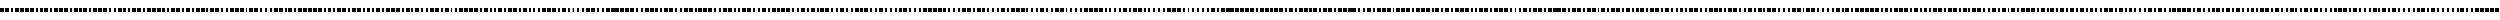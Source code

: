 SplineFontDB: 3.0
FontName: BukanBinaryMonoToo
FullName: BukanBinary Mono Too
FamilyName: BukanBinary Mono Too
Weight: Regular
Copyright: Copyright (c) 2015 Aydi Rainkarnichi, http://rainkarnichi.my.id @aydiriku. BukanBinary Mono Too, based on ASCII-Binary Code.
Version: 001
ItalicAngle: 0
UnderlinePosition: 0
UnderlineWidth: 0
Ascent: 800
Descent: 200
InvalidEm: 0
LayerCount: 2
Layer: 0 0 "Back" 1
Layer: 1 0 "Fore" 0
HasVMetrics: 1
XUID: [1021 267 1285309056 14722095]
FSType: 8
OS2Version: 0
OS2_WeightWidthSlopeOnly: 0
OS2_UseTypoMetrics: 0
CreationTime: 1432480819
ModificationTime: 1432556119
PfmFamily: 17
TTFWeight: 400
TTFWidth: 5
LineGap: 90
VLineGap: 90
Panose: 2 0 5 3 0 0 0 0 0 0
OS2TypoAscent: 0
OS2TypoAOffset: 1
OS2TypoDescent: 0
OS2TypoDOffset: 1
OS2TypoLinegap: 90
OS2WinAscent: 0
OS2WinAOffset: 1
OS2WinDescent: 0
OS2WinDOffset: 1
HheadAscent: 0
HheadAOffset: 1
HheadDescent: 0
HheadDOffset: 1
OS2Vendor: 'PfEd'
MarkAttachClasses: 1
DEI: 91125
LangName: 1033 "" "" "" "" "" "" "" "" "Rainkarnichi" "Aydi Rainkarnichi" "" "http://rainkarnichi.my.id" "http://rainkarnichi.my.id" "Copyright (c) 2015, Aydi Rainkarnichi (aydiriku@gmail.com),+AAoA-with Reserved Font Name BukanBinary Mono Too.+AAoACgAA-This Font Software is licensed under the SIL Open Font License, Version 1.1.+AAoA-This license is copied below, and is also available with a FAQ at:+AAoA-http://scripts.sil.org/OFL+AAoACgAK------------------------------------------------------------+AAoA-SIL OPEN FONT LICENSE Version 1.1 - 26 February 2007+AAoA------------------------------------------------------------+AAoACgAA-PREAMBLE+AAoA-The goals of the Open Font License (OFL) are to stimulate worldwide+AAoA-development of collaborative font projects, to support the font creation+AAoA-efforts of academic and linguistic communities, and to provide a free and+AAoA-open framework in which fonts may be shared and improved in partnership+AAoA-with others.+AAoACgAA-The OFL allows the licensed fonts to be used, studied, modified and+AAoA-redistributed freely as long as they are not sold by themselves. The+AAoA-fonts, including any derivative works, can be bundled, embedded, +AAoA-redistributed and/or sold with any software provided that any reserved+AAoA-names are not used by derivative works. The fonts and derivatives,+AAoA-however, cannot be released under any other type of license. The+AAoA-requirement for fonts to remain under this license does not apply+AAoA-to any document created using the fonts or their derivatives.+AAoACgAA-DEFINITIONS+AAoAIgAA-Font Software+ACIA refers to the set of files released by the Copyright+AAoA-Holder(s) under this license and clearly marked as such. This may+AAoA-include source files, build scripts and documentation.+AAoACgAi-Reserved Font Name+ACIA refers to any names specified as such after the+AAoA-copyright statement(s).+AAoACgAi-Original Version+ACIA refers to the collection of Font Software components as+AAoA-distributed by the Copyright Holder(s).+AAoACgAi-Modified Version+ACIA refers to any derivative made by adding to, deleting,+AAoA-or substituting -- in part or in whole -- any of the components of the+AAoA-Original Version, by changing formats or by porting the Font Software to a+AAoA-new environment.+AAoACgAi-Author+ACIA refers to any designer, engineer, programmer, technical+AAoA-writer or other person who contributed to the Font Software.+AAoACgAA-PERMISSION & CONDITIONS+AAoA-Permission is hereby granted, free of charge, to any person obtaining+AAoA-a copy of the Font Software, to use, study, copy, merge, embed, modify,+AAoA-redistribute, and sell modified and unmodified copies of the Font+AAoA-Software, subject to the following conditions:+AAoACgAA-1) Neither the Font Software nor any of its individual components,+AAoA-in Original or Modified Versions, may be sold by itself.+AAoACgAA-2) Original or Modified Versions of the Font Software may be bundled,+AAoA-redistributed and/or sold with any software, provided that each copy+AAoA-contains the above copyright notice and this license. These can be+AAoA-included either as stand-alone text files, human-readable headers or+AAoA-in the appropriate machine-readable metadata fields within text or+AAoA-binary files as long as those fields can be easily viewed by the user.+AAoACgAA-3) No Modified Version of the Font Software may use the Reserved Font+AAoA-Name(s) unless explicit written permission is granted by the corresponding+AAoA-Copyright Holder. This restriction only applies to the primary font name as+AAoA-presented to the users.+AAoACgAA-4) The name(s) of the Copyright Holder(s) or the Author(s) of the Font+AAoA-Software shall not be used to promote, endorse or advertise any+AAoA-Modified Version, except to acknowledge the contribution(s) of the+AAoA-Copyright Holder(s) and the Author(s) or with their explicit written+AAoA-permission.+AAoACgAA-5) The Font Software, modified or unmodified, in part or in whole,+AAoA-must be distributed entirely under this license, and must not be+AAoA-distributed under any other license. The requirement for fonts to+AAoA-remain under this license does not apply to any document created+AAoA-using the Font Software.+AAoACgAA-TERMINATION+AAoA-This license becomes null and void if any of the above conditions are+AAoA-not met.+AAoACgAA-DISCLAIMER+AAoA-THE FONT SOFTWARE IS PROVIDED +ACIA-AS IS+ACIA, WITHOUT WARRANTY OF ANY KIND,+AAoA-EXPRESS OR IMPLIED, INCLUDING BUT NOT LIMITED TO ANY WARRANTIES OF+AAoA-MERCHANTABILITY, FITNESS FOR A PARTICULAR PURPOSE AND NONINFRINGEMENT+AAoA-OF COPYRIGHT, PATENT, TRADEMARK, OR OTHER RIGHT. IN NO EVENT SHALL THE+AAoA-COPYRIGHT HOLDER BE LIABLE FOR ANY CLAIM, DAMAGES OR OTHER LIABILITY,+AAoA-INCLUDING ANY GENERAL, SPECIAL, INDIRECT, INCIDENTAL, OR CONSEQUENTIAL+AAoA-DAMAGES, WHETHER IN AN ACTION OF CONTRACT, TORT OR OTHERWISE, ARISING+AAoA-FROM, OUT OF THE USE OR INABILITY TO USE THE FONT SOFTWARE OR FROM+AAoA-OTHER DEALINGS IN THE FONT SOFTWARE." "http://scripts.sil.org/OFL"
Encoding: UnicodeBmp
UnicodeInterp: none
NameList: Adobe Glyph List
DisplaySize: -36
AntiAlias: 1
FitToEm: 1
WinInfo: 0 34 13
BeginPrivate: 0
EndPrivate
Grid
2000 1300 m 0
 2000 -700 l 1024
  Named: "7"
1750 1300 m 0
 1750 -700 l 1024
  Named: "6"
1500 1300 m 0
 1500 -700 l 1024
  Named: "5"
1250 1300 m 0
 1250 -700 l 1024
  Named: "4"
750 1300 m 0
 750 -700 l 1024
  Named: "3"
500 1300 m 0
 500 -700 l 1024
  Named: "2"
1000 1300 m 0
 1000 -700 l 1024
  Named: "3"
250 1300 m 0
 250 -700 l 1024
  Named: "1"
EndSplineSet
BeginChars: 65536 105

StartChar: a
Encoding: 97 97 0
Width: 2000
VWidth: 0
Flags: HW
HStem: 0 21G<25 225 325 425 575 675 775 975 1025 1225 1275 1475 1525 1725 1825 1925> 0 21G<25 225 325 425 575 675 775 975 1025 1225 1275 1475 1525 1725 1825 1925> 180 20G<25 225 325 425 575 675 775 975 1025 1225 1275 1475 1525 1725 1825 1925> 180 20G<25 225 325 425 575 675 775 975 1025 1225 1275 1475 1525 1725 1825 1925>
VStem: 25 200<0 200> 325 100<0 200> 575 100<0 200> 775 200<0 200> 1025 200<0 200> 1275 200<0 200> 1525 200<0 200> 1825 100<0 200>
LayerCount: 2
Back
Fore
SplineSet
1825 200 m 1xaff0
 1925 200 l 1
 1925 0 l 1
 1825 0 l 1
 1825 200 l 1xaff0
1525 200 m 1
 1725 200 l 1
 1725 0 l 1
 1525 0 l 1
 1525 200 l 1
1275 200 m 1
 1475 200 l 1
 1475 0 l 1
 1275 0 l 1
 1275 200 l 1
1025 200 m 1
 1225 200 l 1
 1225 0 l 1
 1025 0 l 1
 1025 200 l 1
775 200 m 1
 975 200 l 1
 975 0 l 1
 775 0 l 1
 775 200 l 1
575 200 m 1
 675 200 l 1
 675 0 l 1
 575 0 l 1
 575 200 l 1
325 200 m 1
 425 200 l 1
 425 0 l 1
 325 0 l 1
 325 200 l 1
25 200 m 1
 225 200 l 1
 225 0 l 1
 25 0 l 1
 25 200 l 1
EndSplineSet
Validated: 1
EndChar

StartChar: b
Encoding: 98 98 1
Width: 2000
VWidth: 0
Flags: W
HStem: 0 21G<25 225 325 425 575 675 775 975 1025 1225 1275 1475 1575 1675 1775 1975> 0 21G<25 225 325 425 575 675 775 975 1025 1225 1275 1475 1575 1675 1775 1975> 180 20G<25 225 325 425 575 675 775 975 1025 1225 1275 1475 1575 1675 1775 1975> 180 20G<25 225 325 425 575 675 775 975 1025 1225 1275 1475 1575 1675 1775 1975>
VStem: 25 200<0 200> 325 100<0 200> 575 100<0 200> 775 200<0 200> 1025 200<0 200> 1275 200<0 200> 1575 100<0 200> 1775 200<0 200>
LayerCount: 2
Back
Fore
SplineSet
25 200 m 1xaff0
 225 200 l 1
 225 0 l 1
 25 0 l 1
 25 200 l 1xaff0
325 200 m 1
 425 200 l 1
 425 0 l 1
 325 0 l 1
 325 200 l 1
575 200 m 1
 675 200 l 1
 675 0 l 1
 575 0 l 1
 575 200 l 1
775 200 m 1
 975 200 l 1
 975 0 l 1
 775 0 l 1
 775 200 l 1
1025 200 m 1
 1225 200 l 1
 1225 0 l 1
 1025 0 l 1
 1025 200 l 1
1275 200 m 1
 1475 200 l 1
 1475 0 l 1
 1275 0 l 1
 1275 200 l 1
1575 200 m 1
 1675 200 l 1
 1675 0 l 1
 1575 0 l 1
 1575 200 l 1
1775 200 m 1
 1975 200 l 1
 1975 0 l 1
 1775 0 l 1
 1775 200 l 1
EndSplineSet
Validated: 1
EndChar

StartChar: c
Encoding: 99 99 2
Width: 2000
VWidth: 0
Flags: W
HStem: 0 21G<25 225 325 425 575 675 775 975 1025 1225 1275 1475 1575 1675 1825 1925> 0 21G<25 225 325 425 575 675 775 975 1025 1225 1275 1475 1575 1675 1825 1925> 180 20G<25 225 325 425 575 675 775 975 1025 1225 1275 1475 1575 1675 1825 1925> 180 20G<25 225 325 425 575 675 775 975 1025 1225 1275 1475 1575 1675 1825 1925>
VStem: 25 200<0 200> 325 100<0 200> 575 100<0 200> 775 200<0 200> 1025 200<0 200> 1275 200<0 200> 1575 100<0 200> 1825 100<0 200>
LayerCount: 2
Back
Fore
SplineSet
25 200 m 1xaff0
 225 200 l 1
 225 0 l 1
 25 0 l 1
 25 200 l 1xaff0
325 200 m 1
 425 200 l 1
 425 0 l 1
 325 0 l 1
 325 200 l 1
575 200 m 1
 675 200 l 1
 675 0 l 1
 575 0 l 1
 575 200 l 1
775 200 m 1
 975 200 l 1
 975 0 l 1
 775 0 l 1
 775 200 l 1
1025 200 m 1
 1225 200 l 1
 1225 0 l 1
 1025 0 l 1
 1025 200 l 1
1275 200 m 1
 1475 200 l 1
 1475 0 l 1
 1275 0 l 1
 1275 200 l 1
1575 200 m 1
 1675 200 l 1
 1675 0 l 1
 1575 0 l 1
 1575 200 l 1
1825 200 m 1
 1925 200 l 1
 1925 0 l 1
 1825 0 l 1
 1825 200 l 1
EndSplineSet
Validated: 1
EndChar

StartChar: d
Encoding: 100 100 3
Width: 2000
VWidth: 0
Flags: W
HStem: 0 21G<25 225 325 425 575 675 775 975 1025 1225 1325 1425 1525 1725 1775 1975> 0 21G<25 225 325 425 575 675 775 975 1025 1225 1325 1425 1525 1725 1775 1975> 180 20G<25 225 325 425 575 675 775 975 1025 1225 1325 1425 1525 1725 1775 1975> 180 20G<25 225 325 425 575 675 775 975 1025 1225 1325 1425 1525 1725 1775 1975>
VStem: 25 200<0 200> 325 100<0 200> 575 100<0 200> 775 200<0 200> 1025 200<0 200> 1325 100<0 200> 1525 200<0 200> 1775 200<0 200>
LayerCount: 2
Back
Fore
SplineSet
25 200 m 5xaff0
 225 200 l 5
 225 0 l 5
 25 0 l 5
 25 200 l 5xaff0
325 200 m 1
 425 200 l 1
 425 0 l 1
 325 0 l 1
 325 200 l 1
575 200 m 1
 675 200 l 1
 675 0 l 1
 575 0 l 1
 575 200 l 1
775 200 m 1
 975 200 l 1
 975 0 l 1
 775 0 l 1
 775 200 l 1
1025 200 m 1
 1225 200 l 1
 1225 0 l 1
 1025 0 l 1
 1025 200 l 1
1325 200 m 1
 1425 200 l 1
 1425 0 l 1
 1325 0 l 1
 1325 200 l 1
1525 200 m 1
 1725 200 l 1
 1725 0 l 1
 1525 0 l 1
 1525 200 l 1
1775 200 m 1
 1975 200 l 1
 1975 0 l 1
 1775 0 l 1
 1775 200 l 1
EndSplineSet
Validated: 1
EndChar

StartChar: e
Encoding: 101 101 4
Width: 2000
VWidth: 0
Flags: W
HStem: 0 21G<25 225 325 425 575 675 775 975 1025 1225 1325 1425 1525 1725 1825 1925> 0 21G<25 225 325 425 575 675 775 975 1025 1225 1325 1425 1525 1725 1825 1925> 180 20G<25 225 325 425 575 675 775 975 1025 1225 1325 1425 1525 1725 1825 1925> 180 20G<25 225 325 425 575 675 775 975 1025 1225 1325 1425 1525 1725 1825 1925>
VStem: 25 200<0 200> 325 100<0 200> 575 100<0 200> 775 200<0 200> 1025 200<0 200> 1325 100<0 200> 1525 200<0 200> 1825 100<0 200>
LayerCount: 2
Back
Fore
SplineSet
25 200 m 5xaff0
 225 200 l 5
 225 0 l 5
 25 0 l 5
 25 200 l 5xaff0
325 200 m 1
 425 200 l 1
 425 0 l 1
 325 0 l 1
 325 200 l 1
575 200 m 1
 675 200 l 1
 675 0 l 1
 575 0 l 1
 575 200 l 1
775 200 m 1
 975 200 l 1
 975 0 l 1
 775 0 l 1
 775 200 l 1
1025 200 m 1
 1225 200 l 1
 1225 0 l 1
 1025 0 l 1
 1025 200 l 1
1325 200 m 1
 1425 200 l 1
 1425 0 l 1
 1325 0 l 1
 1325 200 l 1
1525 200 m 1
 1725 200 l 1
 1725 0 l 1
 1525 0 l 1
 1525 200 l 1
1825 200 m 1
 1925 200 l 1
 1925 0 l 1
 1825 0 l 1
 1825 200 l 1
EndSplineSet
Validated: 1
EndChar

StartChar: f
Encoding: 102 102 5
Width: 2000
VWidth: 0
Flags: W
HStem: 0 21G<25 225 325 425 575 675 775 975 1025 1225 1325 1425 1575 1675 1775 1975> 0 21G<25 225 325 425 575 675 775 975 1025 1225 1325 1425 1575 1675 1775 1975> 180 20G<25 225 325 425 575 675 775 975 1025 1225 1325 1425 1575 1675 1775 1975> 180 20G<25 225 325 425 575 675 775 975 1025 1225 1325 1425 1575 1675 1775 1975>
VStem: 25 200<0 200> 325 100<0 200> 575 100<0 200> 775 200<0 200> 1025 200<0 200> 1325 100<0 200> 1575 100<0 200> 1775 200<0 200>
LayerCount: 2
Back
Fore
SplineSet
25 200 m 5xaff0
 225 200 l 5
 225 0 l 5
 25 0 l 5
 25 200 l 5xaff0
325 200 m 1
 425 200 l 1
 425 0 l 1
 325 0 l 1
 325 200 l 1
575 200 m 1
 675 200 l 1
 675 0 l 1
 575 0 l 1
 575 200 l 1
775 200 m 1
 975 200 l 1
 975 0 l 1
 775 0 l 1
 775 200 l 1
1025 200 m 1
 1225 200 l 1
 1225 0 l 1
 1025 0 l 1
 1025 200 l 1
1325 200 m 1
 1425 200 l 1
 1425 0 l 1
 1325 0 l 1
 1325 200 l 1
1775 200 m 1
 1975 200 l 1
 1975 0 l 1
 1775 0 l 1
 1775 200 l 1
1575 200 m 1
 1675 200 l 1
 1675 0 l 1
 1575 0 l 1
 1575 200 l 1
EndSplineSet
Validated: 1
EndChar

StartChar: h
Encoding: 104 104 6
Width: 2000
VWidth: 0
Flags: W
HStem: 0 21G<25 225 325 425 575 675 775 975 1075 1175 1275 1475 1525 1725 1775 1975> 0 21G<25 225 325 425 575 675 775 975 1075 1175 1275 1475 1525 1725 1775 1975> 180 20G<25 225 325 425 575 675 775 975 1075 1175 1275 1475 1525 1725 1775 1975> 180 20G<25 225 325 425 575 675 775 975 1075 1175 1275 1475 1525 1725 1775 1975>
VStem: 25 200<0 200> 325 100<0 200> 575 100<0 200> 775 200<0 200> 1075 100<0 200> 1275 200<0 200> 1525 200<0 200> 1775 200<0 200>
LayerCount: 2
Back
Fore
SplineSet
25 200 m 1xaff0
 225 200 l 1
 225 0 l 1
 25 0 l 1
 25 200 l 1xaff0
325 200 m 1
 425 200 l 1
 425 0 l 1
 325 0 l 1
 325 200 l 1
575 200 m 1
 675 200 l 1
 675 0 l 1
 575 0 l 1
 575 200 l 1
775 200 m 1
 975 200 l 1
 975 0 l 1
 775 0 l 1
 775 200 l 1
1775 200 m 1
 1975 200 l 1
 1975 0 l 1
 1775 0 l 1
 1775 200 l 1
1075 200 m 1
 1175 200 l 1
 1175 0 l 1
 1075 0 l 1
 1075 200 l 1
1275 200 m 1
 1475 200 l 1
 1475 0 l 1
 1275 0 l 1
 1275 200 l 1
1525 200 m 1
 1725 200 l 1
 1725 0 l 1
 1525 0 l 1
 1525 200 l 1
EndSplineSet
Validated: 1
EndChar

StartChar: i
Encoding: 105 105 7
Width: 2000
VWidth: 0
Flags: W
HStem: 0 21G<25 225 325 425 575 675 775 975 1075 1175 1275 1475 1525 1725 1825 1925> 0 21G<25 225 325 425 575 675 775 975 1075 1175 1275 1475 1525 1725 1825 1925> 180 20G<25 225 325 425 575 675 775 975 1075 1175 1275 1475 1525 1725 1825 1925> 180 20G<25 225 325 425 575 675 775 975 1075 1175 1275 1475 1525 1725 1825 1925>
VStem: 25 200<0 200> 325 100<0 200> 575 100<0 200> 775 200<0 200> 1075 100<0 200> 1275 200<0 200> 1525 200<0 200> 1825 100<0 200>
LayerCount: 2
Back
Fore
SplineSet
25 200 m 1xaff0
 225 200 l 1
 225 0 l 1
 25 0 l 1
 25 200 l 1xaff0
325 200 m 1
 425 200 l 1
 425 0 l 1
 325 0 l 1
 325 200 l 1
575 200 m 1
 675 200 l 1
 675 0 l 1
 575 0 l 1
 575 200 l 1
775 200 m 1
 975 200 l 1
 975 0 l 1
 775 0 l 1
 775 200 l 1
1075 200 m 1
 1175 200 l 1
 1175 0 l 1
 1075 0 l 1
 1075 200 l 1
1275 200 m 1
 1475 200 l 1
 1475 0 l 1
 1275 0 l 1
 1275 200 l 1
1525 200 m 1
 1725 200 l 1
 1725 0 l 1
 1525 0 l 1
 1525 200 l 1
1825 200 m 1
 1925 200 l 5
 1925 0 l 1
 1825 0 l 1
 1825 200 l 1
EndSplineSet
Validated: 1
EndChar

StartChar: j
Encoding: 106 106 8
Width: 2000
VWidth: 0
Flags: W
HStem: 0 21G<25 225 325 425 575 675 775 975 1075 1175 1275 1475 1575 1675 1775 1975> 0 21G<25 225 325 425 575 675 775 975 1075 1175 1275 1475 1575 1675 1775 1975> 180 20G<25 225 325 425 575 675 775 975 1075 1175 1275 1475 1575 1675 1775 1975> 180 20G<25 225 325 425 575 675 775 975 1075 1175 1275 1475 1575 1675 1775 1975>
VStem: 25 200<0 200> 325 100<0 200> 575 100<0 200> 775 200<0 200> 1075 100<0 200> 1275 200<0 200> 1575 100<0 200> 1775 200<0 200>
LayerCount: 2
Back
Fore
SplineSet
25 200 m 1xaff0
 225 200 l 1
 225 0 l 1
 25 0 l 1
 25 200 l 1xaff0
325 200 m 1
 425 200 l 1
 425 0 l 1
 325 0 l 1
 325 200 l 1
575 200 m 1
 675 200 l 5
 675 0 l 1
 575 0 l 1
 575 200 l 1
775 200 m 1
 975 200 l 1
 975 0 l 1
 775 0 l 1
 775 200 l 1
1075 200 m 1
 1175 200 l 1
 1175 0 l 1
 1075 0 l 1
 1075 200 l 1
1275 200 m 1
 1475 200 l 1
 1475 0 l 1
 1275 0 l 1
 1275 200 l 1
1775 200 m 1
 1975 200 l 1
 1975 0 l 1
 1775 0 l 1
 1775 200 l 1
1575 200 m 1
 1675 200 l 1
 1675 0 l 1
 1575 0 l 1
 1575 200 l 1
EndSplineSet
Validated: 1
EndChar

StartChar: k
Encoding: 107 107 9
Width: 2000
VWidth: 0
HStem: 0 21G<25 225 325 425 575 675 775 975 1075 1175 1275 1475 1575 1675 1825 1925> 0 21G<25 225 325 425 575 675 775 975 1075 1175 1275 1475 1575 1675 1825 1925> 180 20G<25 225 325 425 575 675 775 975 1075 1175 1275 1475 1575 1675 1825 1925> 180 20G<25 225 325 425 575 675 775 975 1075 1175 1275 1475 1575 1675 1825 1925>
VStem: 25 200<0 200> 325 100<0 200> 575 100<0 200> 775 200<0 200> 1075 100<0 200> 1275 200<0 200> 1575 100<0 200> 1825 100<0 200>
LayerCount: 2
Back
Fore
SplineSet
25 200 m 1xaff0
 225 200 l 1
 225 0 l 1
 25 0 l 1
 25 200 l 1xaff0
325 200 m 1
 425 200 l 1
 425 0 l 1
 325 0 l 1
 325 200 l 1
575 200 m 1
 675 200 l 1
 675 0 l 1
 575 0 l 1
 575 200 l 1
775 200 m 1
 975 200 l 1
 975 0 l 1
 775 0 l 1
 775 200 l 1
1075 200 m 1
 1175 200 l 1
 1175 0 l 1
 1075 0 l 1
 1075 200 l 1
1275 200 m 1
 1475 200 l 1
 1475 0 l 1
 1275 0 l 1
 1275 200 l 1
1575 200 m 1
 1675 200 l 1
 1675 0 l 1
 1575 0 l 1
 1575 200 l 1
1825 200 m 1
 1925 200 l 1
 1925 0 l 1
 1825 0 l 1
 1825 200 l 1
EndSplineSet
Validated: 1
EndChar

StartChar: l
Encoding: 108 108 10
Width: 2000
VWidth: 0
Flags: W
HStem: 0 21G<25 225 325 425 575 675 775 975 1075 1175 1325 1425 1525 1725 1775 1975> 0 21G<25 225 325 425 575 675 775 975 1075 1175 1325 1425 1525 1725 1775 1975> 180 20G<25 225 325 425 575 675 775 975 1075 1175 1325 1425 1525 1725 1775 1975> 180 20G<25 225 325 425 575 675 775 975 1075 1175 1325 1425 1525 1725 1775 1975>
VStem: 25 200<0 200> 325 100<0 200> 575 100<0 200> 775 200<0 200> 1075 100<0 200> 1325 100<0 200> 1525 200<0 200> 1775 200<0 200>
LayerCount: 2
Back
Fore
SplineSet
25 200 m 1xaff0
 225 200 l 1
 225 0 l 1
 25 0 l 1
 25 200 l 1xaff0
325 200 m 1
 425 200 l 1
 425 0 l 1
 325 0 l 1
 325 200 l 1
575 200 m 1
 675 200 l 1
 675 0 l 1
 575 0 l 1
 575 200 l 1
775 200 m 1
 975 200 l 1
 975 0 l 1
 775 0 l 1
 775 200 l 1
1075 200 m 1
 1175 200 l 1
 1175 0 l 1
 1075 0 l 1
 1075 200 l 1
1525 200 m 1
 1725 200 l 1
 1725 0 l 1
 1525 0 l 1
 1525 200 l 1
1325 200 m 5
 1425 200 l 1
 1425 0 l 1
 1325 0 l 1
 1325 200 l 5
1775 200 m 1
 1975 200 l 1
 1975 0 l 1
 1775 0 l 1
 1775 200 l 1
EndSplineSet
Validated: 1
EndChar

StartChar: m
Encoding: 109 109 11
Width: 2000
VWidth: 0
HStem: 0 21G<25 225 325 425 575 675 775 975 1075 1175 1325 1425 1525 1725 1825 1925> 0 21G<25 225 325 425 575 675 775 975 1075 1175 1325 1425 1525 1725 1825 1925> 180 20G<25 225 325 425 575 675 775 975 1075 1175 1325 1425 1525 1725 1825 1925> 180 20G<25 225 325 425 575 675 775 975 1075 1175 1325 1425 1525 1725 1825 1925>
VStem: 25 200<0 200> 325 100<0 200> 575 100<0 200> 775 200<0 200> 1075 100<0 200> 1325 100<0 200> 1525 200<0 200> 1825 100<0 200>
LayerCount: 2
Back
Fore
SplineSet
25 200 m 1xaff0
 225 200 l 1
 225 0 l 1
 25 0 l 1
 25 200 l 1xaff0
325 200 m 1
 425 200 l 1
 425 0 l 1
 325 0 l 1
 325 200 l 1
575 200 m 1
 675 200 l 1
 675 0 l 1
 575 0 l 1
 575 200 l 1
775 200 m 1
 975 200 l 1
 975 0 l 1
 775 0 l 1
 775 200 l 1
1075 200 m 1
 1175 200 l 1
 1175 0 l 1
 1075 0 l 1
 1075 200 l 1
1525 200 m 1
 1725 200 l 1
 1725 0 l 1
 1525 0 l 1
 1525 200 l 1
1325 200 m 1
 1425 200 l 1
 1425 0 l 1
 1325 0 l 1
 1325 200 l 1
1825 200 m 5
 1925 200 l 1
 1925 0 l 1
 1825 0 l 1
 1825 200 l 5
EndSplineSet
Validated: 1
EndChar

StartChar: n
Encoding: 110 110 12
Width: 2000
VWidth: 0
HStem: 0 21G<25 225 325 425 575 675 775 975 1075 1175 1325 1425 1575 1675 1775 1975> 0 21G<25 225 325 425 575 675 775 975 1075 1175 1325 1425 1575 1675 1775 1975> 180 20G<25 225 325 425 575 675 775 975 1075 1175 1325 1425 1575 1675 1775 1975> 180 20G<25 225 325 425 575 675 775 975 1075 1175 1325 1425 1575 1675 1775 1975>
VStem: 25 200<0 200> 325 100<0 200> 575 100<0 200> 775 200<0 200> 1075 100<0 200> 1325 100<0 200> 1575 100<0 200> 1775 200<0 200>
LayerCount: 2
Back
Fore
SplineSet
25 200 m 1xaff0
 225 200 l 1
 225 0 l 1
 25 0 l 1
 25 200 l 1xaff0
325 200 m 1
 425 200 l 1
 425 0 l 1
 325 0 l 1
 325 200 l 1
575 200 m 1
 675 200 l 1
 675 0 l 1
 575 0 l 1
 575 200 l 1
775 200 m 1
 975 200 l 1
 975 0 l 1
 775 0 l 1
 775 200 l 1
1075 200 m 1
 1175 200 l 1
 1175 0 l 1
 1075 0 l 1
 1075 200 l 1
1775 200 m 1
 1975 200 l 1
 1975 0 l 1
 1775 0 l 1
 1775 200 l 1
1325 200 m 1
 1425 200 l 1
 1425 0 l 1
 1325 0 l 1
 1325 200 l 1
1575 200 m 1
 1675 200 l 1
 1675 0 l 1
 1575 0 l 1
 1575 200 l 1
EndSplineSet
Validated: 1
EndChar

StartChar: o
Encoding: 111 111 13
Width: 2000
VWidth: 0
Flags: W
HStem: 0 21G<25 225 325 425 575 675 775 975 1075 1175 1325 1425 1575 1675 1825 1925> 0 21G<25 225 325 425 575 675 775 975 1075 1175 1325 1425 1575 1675 1825 1925> 180 20G<25 225 325 425 575 675 775 975 1075 1175 1325 1425 1575 1675 1825 1925> 180 20G<25 225 325 425 575 675 775 975 1075 1175 1325 1425 1575 1675 1825 1925>
VStem: 25 200<0 200> 325 100<0 200> 575 100<0 200> 775 200<0 200> 1075 100<0 200> 1325 100<0 200> 1575 100<0 200> 1825 100<0 200>
LayerCount: 2
Back
Fore
SplineSet
25 200 m 1xaff0
 225 200 l 1
 225 0 l 1
 25 0 l 1
 25 200 l 1xaff0
325 200 m 1
 425 200 l 1
 425 0 l 1
 325 0 l 1
 325 200 l 1
575 200 m 1
 675 200 l 1
 675 0 l 1
 575 0 l 1
 575 200 l 1
775 200 m 1
 975 200 l 1
 975 0 l 1
 775 0 l 1
 775 200 l 1
1075 200 m 1
 1175 200 l 1
 1175 0 l 1
 1075 0 l 1
 1075 200 l 1
1325 200 m 1
 1425 200 l 1
 1425 0 l 1
 1325 0 l 1
 1325 200 l 1
1575 200 m 1
 1675 200 l 1
 1675 0 l 1
 1575 0 l 1
 1575 200 l 1
1825 200 m 1
 1925 200 l 1
 1925 0 l 1
 1825 0 l 1
 1825 200 l 1
EndSplineSet
Validated: 1
EndChar

StartChar: p
Encoding: 112 112 14
Width: 2000
VWidth: 0
Flags: W
HStem: 0 21G<25 225 325 425 575 675 825 925 1025 1225 1275 1475 1525 1725 1775 1975> 0 21G<25 225 325 425 575 675 825 925 1025 1225 1275 1475 1525 1725 1775 1975> 180 20G<25 225 325 425 575 675 825 925 1025 1225 1275 1475 1525 1725 1775 1975> 180 20G<25 225 325 425 575 675 825 925 1025 1225 1275 1475 1525 1725 1775 1975>
VStem: 25 200<0 200> 325 100<0 200> 575 100<0 200> 825 100<0 200> 1025 200<0 200> 1275 200<0 200> 1525 200<0 200> 1775 200<0 200>
LayerCount: 2
Back
Fore
SplineSet
25 200 m 1xaff0
 225 200 l 1
 225 0 l 1
 25 0 l 1
 25 200 l 1xaff0
325 200 m 1
 425 200 l 1
 425 0 l 1
 325 0 l 1
 325 200 l 1
575 200 m 1
 675 200 l 1
 675 0 l 1
 575 0 l 1
 575 200 l 1
825 200 m 1
 925 200 l 1
 925 0 l 1
 825 0 l 1
 825 200 l 1
1025 200 m 1
 1225 200 l 1
 1225 0 l 1
 1025 0 l 1
 1025 200 l 1
1275 200 m 1
 1475 200 l 1
 1475 0 l 1
 1275 0 l 1
 1275 200 l 1
1525 200 m 1
 1725 200 l 1
 1725 0 l 1
 1525 0 l 1
 1525 200 l 1
1775 200 m 1
 1975 200 l 1
 1975 0 l 1
 1775 0 l 1
 1775 200 l 1
EndSplineSet
Validated: 1
EndChar

StartChar: q
Encoding: 113 113 15
Width: 2000
VWidth: 0
Flags: W
HStem: 0 21G<25 225 325 425 575 675 825 925 1025 1225 1275 1475 1525 1725 1825 1925> 0 21G<25 225 325 425 575 675 825 925 1025 1225 1275 1475 1525 1725 1825 1925> 180 20G<25 225 325 425 575 675 825 925 1025 1225 1275 1475 1525 1725 1825 1925> 180 20G<25 225 325 425 575 675 825 925 1025 1225 1275 1475 1525 1725 1825 1925>
VStem: 25 200<0 200> 325 100<0 200> 575 100<0 200> 825 100<0 200> 1025 200<0 200> 1275 200<0 200> 1525 200<0 200> 1825 100<0 200>
LayerCount: 2
Back
Fore
SplineSet
25 200 m 1xaff0
 225 200 l 1
 225 0 l 1
 25 0 l 1
 25 200 l 1xaff0
325 200 m 1
 425 200 l 1
 425 0 l 1
 325 0 l 1
 325 200 l 1
575 200 m 1
 675 200 l 1
 675 0 l 1
 575 0 l 1
 575 200 l 1
825 200 m 1
 925 200 l 1
 925 0 l 1
 825 0 l 1
 825 200 l 1
1025 200 m 1
 1225 200 l 1
 1225 0 l 1
 1025 0 l 1
 1025 200 l 1
1275 200 m 1
 1475 200 l 1
 1475 0 l 1
 1275 0 l 1
 1275 200 l 1
1525 200 m 1
 1725 200 l 5
 1725 0 l 1
 1525 0 l 1
 1525 200 l 1
1825 200 m 1
 1925 200 l 1
 1925 0 l 1
 1825 0 l 1
 1825 200 l 1
EndSplineSet
Validated: 1
EndChar

StartChar: r
Encoding: 114 114 16
Width: 2000
VWidth: 0
Flags: W
HStem: 0 21G<25 225 325 425 575 675 825 925 1025 1225 1275 1475 1575 1675 1775 1975> 0 21G<25 225 325 425 575 675 825 925 1025 1225 1275 1475 1575 1675 1775 1975> 180 20G<25 225 325 425 575 675 825 925 1025 1225 1275 1475 1575 1675 1775 1975> 180 20G<25 225 325 425 575 675 825 925 1025 1225 1275 1475 1575 1675 1775 1975>
VStem: 25 200<0 200> 325 100<0 200> 575 100<0 200> 825 100<0 200> 1025 200<0 200> 1275 200<0 200> 1575 100<0 200> 1775 200<0 200>
LayerCount: 2
Back
Fore
SplineSet
25 200 m 1xaff0
 225 200 l 1
 225 0 l 1
 25 0 l 1
 25 200 l 1xaff0
325 200 m 1
 425 200 l 1
 425 0 l 1
 325 0 l 1
 325 200 l 1
575 200 m 1
 675 200 l 1
 675 0 l 1
 575 0 l 1
 575 200 l 1
825 200 m 1
 925 200 l 1
 925 0 l 1
 825 0 l 1
 825 200 l 1
1025 200 m 1
 1225 200 l 1
 1225 0 l 1
 1025 0 l 1
 1025 200 l 1
1275 200 m 1
 1475 200 l 1
 1475 0 l 1
 1275 0 l 1
 1275 200 l 1
1775 200 m 1
 1975 200 l 1
 1975 0 l 1
 1775 0 l 1
 1775 200 l 1
1575 200 m 1
 1675 200 l 1
 1675 0 l 1
 1575 0 l 1
 1575 200 l 1
EndSplineSet
Validated: 1
EndChar

StartChar: s
Encoding: 115 115 17
Width: 2000
VWidth: 0
HStem: 0 21G<25 225 325 425 575 675 825 925 1025 1225 1275 1475 1575 1675 1825 1925> 0 21G<25 225 325 425 575 675 825 925 1025 1225 1275 1475 1575 1675 1825 1925> 180 20G<25 225 325 425 575 675 825 925 1025 1225 1275 1475 1575 1675 1825 1925> 180 20G<25 225 325 425 575 675 825 925 1025 1225 1275 1475 1575 1675 1825 1925>
VStem: 25 200<0 200> 325 100<0 200> 575 100<0 200> 825 100<0 200> 1025 200<0 200> 1275 200<0 200> 1575 100<0 200> 1825 100<0 200>
LayerCount: 2
Back
Fore
SplineSet
25 200 m 1xaff0
 225 200 l 1
 225 0 l 1
 25 0 l 1
 25 200 l 1xaff0
325 200 m 1
 425 200 l 1
 425 0 l 1
 325 0 l 1
 325 200 l 1
575 200 m 1
 675 200 l 1
 675 0 l 1
 575 0 l 1
 575 200 l 1
825 200 m 1
 925 200 l 1
 925 0 l 1
 825 0 l 1
 825 200 l 1
1025 200 m 1
 1225 200 l 1
 1225 0 l 1
 1025 0 l 1
 1025 200 l 1
1275 200 m 1
 1475 200 l 1
 1475 0 l 1
 1275 0 l 1
 1275 200 l 1
1575 200 m 1
 1675 200 l 1
 1675 0 l 1
 1575 0 l 1
 1575 200 l 1
1825 200 m 1
 1925 200 l 1
 1925 0 l 1
 1825 0 l 1
 1825 200 l 1
EndSplineSet
Validated: 1
EndChar

StartChar: t
Encoding: 116 116 18
Width: 2000
VWidth: 0
Flags: W
HStem: 0 21G<25 225 325 425 575 675 825 925 1025 1225 1325 1425 1525 1725 1775 1975> 0 21G<25 225 325 425 575 675 825 925 1025 1225 1325 1425 1525 1725 1775 1975> 180 20G<25 225 325 425 575 675 825 925 1025 1225 1325 1425 1525 1725 1775 1975> 180 20G<25 225 325 425 575 675 825 925 1025 1225 1325 1425 1525 1725 1775 1975>
VStem: 25 200<0 200> 325 100<0 200> 575 100<0 200> 825 100<0 200> 1025 200<0 200> 1325 100<0 200> 1525 200<0 200> 1775 200<0 200>
LayerCount: 2
Back
Fore
SplineSet
25 200 m 1xaff0
 225 200 l 1
 225 0 l 1
 25 0 l 1
 25 200 l 1xaff0
325 200 m 1
 425 200 l 1
 425 0 l 1
 325 0 l 1
 325 200 l 1
575 200 m 1
 675 200 l 1
 675 0 l 1
 575 0 l 1
 575 200 l 1
825 200 m 1
 925 200 l 1
 925 0 l 1
 825 0 l 1
 825 200 l 1
1025 200 m 1
 1225 200 l 1
 1225 0 l 1
 1025 0 l 1
 1025 200 l 1
1525 200 m 1
 1725 200 l 1
 1725 0 l 1
 1525 0 l 1
 1525 200 l 1
1775 200 m 1
 1975 200 l 1
 1975 0 l 1
 1775 0 l 1
 1775 200 l 1
1325 200 m 1
 1425 200 l 1
 1425 0 l 1
 1325 0 l 1
 1325 200 l 1
EndSplineSet
Validated: 1
EndChar

StartChar: u
Encoding: 117 117 19
Width: 2000
VWidth: 0
HStem: 0 21G<25 225 325 425 575 675 825 925 1025 1225 1325 1425 1525 1725 1825 1925> 0 21G<25 225 325 425 575 675 825 925 1025 1225 1325 1425 1525 1725 1825 1925> 180 20G<25 225 325 425 575 675 825 925 1025 1225 1325 1425 1525 1725 1825 1925> 180 20G<25 225 325 425 575 675 825 925 1025 1225 1325 1425 1525 1725 1825 1925>
VStem: 25 200<0 200> 325 100<0 200> 575 100<0 200> 825 100<0 200> 1025 200<0 200> 1325 100<0 200> 1525 200<0 200> 1825 100<0 200>
LayerCount: 2
Back
Fore
SplineSet
25 200 m 1xaff0
 225 200 l 1
 225 0 l 1
 25 0 l 1
 25 200 l 1xaff0
325 200 m 1
 425 200 l 1
 425 0 l 1
 325 0 l 1
 325 200 l 1
575 200 m 1
 675 200 l 1
 675 0 l 1
 575 0 l 1
 575 200 l 1
825 200 m 1
 925 200 l 1
 925 0 l 1
 825 0 l 1
 825 200 l 1
1025 200 m 1
 1225 200 l 1
 1225 0 l 1
 1025 0 l 1
 1025 200 l 1
1525 200 m 1
 1725 200 l 1
 1725 0 l 1
 1525 0 l 1
 1525 200 l 1
1325 200 m 1
 1425 200 l 1
 1425 0 l 1
 1325 0 l 1
 1325 200 l 1
1825 200 m 5
 1925 200 l 1
 1925 0 l 1
 1825 0 l 1
 1825 200 l 5
EndSplineSet
Validated: 1
EndChar

StartChar: v
Encoding: 118 118 20
Width: 2000
VWidth: 0
Flags: W
HStem: 0 21G<25 225 325 425 575 675 825 925 1025 1225 1325 1425 1575 1675 1775 1975> 0 21G<25 225 325 425 575 675 825 925 1025 1225 1325 1425 1575 1675 1775 1975> 180 20G<25 225 325 425 575 675 825 925 1025 1225 1325 1425 1575 1675 1775 1975> 180 20G<25 225 325 425 575 675 825 925 1025 1225 1325 1425 1575 1675 1775 1975>
VStem: 25 200<0 200> 325 100<0 200> 575 100<0 200> 825 100<0 200> 1025 200<0 200> 1325 100<0 200> 1575 100<0 200> 1775 200<0 200>
LayerCount: 2
Back
Fore
SplineSet
25 200 m 1xaff0
 225 200 l 1
 225 0 l 1
 25 0 l 1
 25 200 l 1xaff0
325 200 m 1
 425 200 l 1
 425 0 l 1
 325 0 l 1
 325 200 l 1
575 200 m 1
 675 200 l 1
 675 0 l 1
 575 0 l 1
 575 200 l 1
825 200 m 1
 925 200 l 1
 925 0 l 1
 825 0 l 1
 825 200 l 1
1025 200 m 1
 1225 200 l 1
 1225 0 l 1
 1025 0 l 1
 1025 200 l 1
1775 200 m 1
 1975 200 l 1
 1975 0 l 1
 1775 0 l 1
 1775 200 l 1
1325 200 m 1
 1425 200 l 1
 1425 0 l 1
 1325 0 l 1
 1325 200 l 1
1575 200 m 1
 1675 200 l 1
 1675 0 l 1
 1575 0 l 1
 1575 200 l 1
EndSplineSet
Validated: 1
EndChar

StartChar: w
Encoding: 119 119 21
Width: 2000
VWidth: 0
Flags: W
HStem: 0 21G<25 225 325 425 575 675 825 925 1025 1225 1325 1425 1575 1675 1825 1925> 0 21G<25 225 325 425 575 675 825 925 1025 1225 1325 1425 1575 1675 1825 1925> 180 20G<25 225 325 425 575 675 825 925 1025 1225 1325 1425 1575 1675 1825 1925> 180 20G<25 225 325 425 575 675 825 925 1025 1225 1325 1425 1575 1675 1825 1925>
VStem: 25 200<0 200> 325 100<0 200> 575 100<0 200> 825 100<0 200> 1025 200<0 200> 1325 100<0 200> 1575 100<0 200> 1825 100<0 200>
LayerCount: 2
Back
Fore
SplineSet
25 200 m 1xaff0
 225 200 l 1
 225 0 l 1
 25 0 l 1
 25 200 l 1xaff0
325 200 m 1
 425 200 l 1
 425 0 l 1
 325 0 l 1
 325 200 l 1
575 200 m 1
 675 200 l 1
 675 0 l 1
 575 0 l 1
 575 200 l 1
825 200 m 1
 925 200 l 1
 925 0 l 1
 825 0 l 1
 825 200 l 1
1025 200 m 1
 1225 200 l 1
 1225 0 l 1
 1025 0 l 1
 1025 200 l 1
1325 200 m 1
 1425 200 l 1
 1425 0 l 1
 1325 0 l 1
 1325 200 l 1
1575 200 m 1
 1675 200 l 1
 1675 0 l 1
 1575 0 l 1
 1575 200 l 1
1825 200 m 1
 1925 200 l 1
 1925 0 l 1
 1825 0 l 1
 1825 200 l 1
EndSplineSet
Validated: 1
EndChar

StartChar: x
Encoding: 120 120 22
Width: 2000
VWidth: 0
Flags: W
HStem: 0 21G<25 225 325 425 575 675 825 925 1075 1175 1275 1475 1525 1725 1775 1975> 0 21G<25 225 325 425 575 675 825 925 1075 1175 1275 1475 1525 1725 1775 1975> 180 20G<25 225 325 425 575 675 825 925 1075 1175 1275 1475 1525 1725 1775 1975> 180 20G<25 225 325 425 575 675 825 925 1075 1175 1275 1475 1525 1725 1775 1975>
VStem: 25 200<0 200> 325 100<0 200> 575 100<0 200> 825 100<0 200> 1075 100<0 200> 1275 200<0 200> 1525 200<0 200> 1775 200<0 200>
LayerCount: 2
Back
Fore
SplineSet
25 200 m 1xaff0
 225 200 l 1
 225 0 l 1
 25 0 l 1
 25 200 l 1xaff0
325 200 m 1
 425 200 l 1
 425 0 l 1
 325 0 l 1
 325 200 l 1
575 200 m 1
 675 200 l 1
 675 0 l 1
 575 0 l 1
 575 200 l 1
825 200 m 1
 925 200 l 1
 925 0 l 1
 825 0 l 1
 825 200 l 1
1775 200 m 1
 1975 200 l 1
 1975 0 l 1
 1775 0 l 1
 1775 200 l 1
1525 200 m 1
 1725 200 l 1
 1725 0 l 1
 1525 0 l 1
 1525 200 l 1
1275 200 m 1
 1475 200 l 1
 1475 0 l 1
 1275 0 l 1
 1275 200 l 1
1075 200 m 1
 1175 200 l 1
 1175 0 l 1
 1075 0 l 1
 1075 200 l 1
EndSplineSet
Validated: 1
EndChar

StartChar: y
Encoding: 121 121 23
Width: 2000
VWidth: 0
HStem: 0 21G<25 225 325 425 575 675 825 925 1075 1175 1275 1475 1525 1725 1825 1925> 0 21G<25 225 325 425 575 675 825 925 1075 1175 1275 1475 1525 1725 1825 1925> 180 20G<25 225 325 425 575 675 825 925 1075 1175 1275 1475 1525 1725 1825 1925> 180 20G<25 225 325 425 575 675 825 925 1075 1175 1275 1475 1525 1725 1825 1925>
VStem: 25 200<0 200> 325 100<0 200> 575 100<0 200> 825 100<0 200> 1075 100<0 200> 1275 200<0 200> 1525 200<0 200> 1825 100<0 200>
LayerCount: 2
Back
Fore
SplineSet
25 200 m 1xaff0
 225 200 l 1
 225 0 l 1
 25 0 l 1
 25 200 l 1xaff0
325 200 m 1
 425 200 l 1
 425 0 l 1
 325 0 l 1
 325 200 l 1
575 200 m 1
 675 200 l 1
 675 0 l 1
 575 0 l 1
 575 200 l 1
825 200 m 1
 925 200 l 1
 925 0 l 1
 825 0 l 1
 825 200 l 1
1525 200 m 1
 1725 200 l 1
 1725 0 l 1
 1525 0 l 1
 1525 200 l 1
1275 200 m 1
 1475 200 l 1
 1475 0 l 1
 1275 0 l 1
 1275 200 l 1
1075 200 m 1
 1175 200 l 1
 1175 0 l 1
 1075 0 l 1
 1075 200 l 1
1825 200 m 1
 1925 200 l 1
 1925 0 l 1
 1825 0 l 1
 1825 200 l 1
EndSplineSet
Validated: 1
EndChar

StartChar: A
Encoding: 65 65 24
Width: 2000
VWidth: 0
Flags: W
HStem: 0 21G<25 225 325 425 525 725 775 975 1025 1225 1275 1475 1525 1725 1825 1925> 0 21G<25 225 325 425 525 725 775 975 1025 1225 1275 1475 1525 1725 1825 1925> 180 20G<25 225 325 425 525 725 775 975 1025 1225 1275 1475 1525 1725 1825 1925> 180 20G<25 225 325 425 525 725 775 975 1025 1225 1275 1475 1525 1725 1825 1925>
VStem: 25 200<0 200> 325 100<0 200> 525 200<0 200> 775 200<0 200> 1025 200<0 200> 1275 200<0 200> 1525 200<0 200> 1825 100<0 200>
LayerCount: 2
Back
Fore
SplineSet
25 200 m 1xaff0
 225 200 l 1
 225 0 l 1
 25 0 l 1
 25 200 l 1xaff0
325 200 m 1
 425 200 l 1
 425 0 l 1
 325 0 l 1
 325 200 l 1
525 200 m 1
 725 200 l 1
 725 0 l 1
 525 0 l 1
 525 200 l 1
775 200 m 1
 975 200 l 1
 975 0 l 1
 775 0 l 1
 775 200 l 1
1025 200 m 1
 1225 200 l 1
 1225 0 l 1
 1025 0 l 1
 1025 200 l 1
1275 200 m 1
 1475 200 l 1
 1475 0 l 1
 1275 0 l 1
 1275 200 l 1
1525 200 m 1
 1725 200 l 1
 1725 0 l 1
 1525 0 l 1
 1525 200 l 1
1825 200 m 1
 1925 200 l 1
 1925 0 l 1
 1825 0 l 1
 1825 200 l 1
EndSplineSet
Validated: 1
EndChar

StartChar: B
Encoding: 66 66 25
Width: 2000
VWidth: 0
Flags: W
HStem: 0 21G<25 225 325 425 525 725 775 975 1025 1225 1275 1475 1575 1675 1775 1975> 0 21G<25 225 325 425 525 725 775 975 1025 1225 1275 1475 1575 1675 1775 1975> 180 20G<25 225 325 425 525 725 775 975 1025 1225 1275 1475 1575 1675 1775 1975> 180 20G<25 225 325 425 525 725 775 975 1025 1225 1275 1475 1575 1675 1775 1975>
VStem: 25 200<0 200> 325 100<0 200> 525 200<0 200> 775 200<0 200> 1025 200<0 200> 1275 200<0 200> 1575 100<0 200> 1775 200<0 200>
LayerCount: 2
Back
Fore
SplineSet
25 200 m 1xaff0
 225 200 l 1
 225 0 l 1
 25 0 l 1
 25 200 l 1xaff0
325 200 m 1
 425 200 l 1
 425 0 l 1
 325 0 l 1
 325 200 l 1
525 200 m 1
 725 200 l 1
 725 0 l 1
 525 0 l 1
 525 200 l 1
775 200 m 1
 975 200 l 1
 975 0 l 1
 775 0 l 1
 775 200 l 1
1025 200 m 1
 1225 200 l 1
 1225 0 l 1
 1025 0 l 1
 1025 200 l 1
1275 200 m 1
 1475 200 l 1
 1475 0 l 1
 1275 0 l 1
 1275 200 l 1
1575 200 m 1
 1675 200 l 1
 1675 0 l 1
 1575 0 l 1
 1575 200 l 1
1775 200 m 1
 1975 200 l 1
 1975 0 l 1
 1775 0 l 1
 1775 200 l 1
EndSplineSet
Validated: 1
EndChar

StartChar: C
Encoding: 67 67 26
Width: 2000
VWidth: 0
Flags: W
HStem: 0 21G<25 225 325 425 525 725 775 975 1025 1225 1275 1475 1575 1675 1825 1925> 0 21G<25 225 325 425 525 725 775 975 1025 1225 1275 1475 1575 1675 1825 1925> 180 20G<25 225 325 425 525 725 775 975 1025 1225 1275 1475 1575 1675 1825 1925> 180 20G<25 225 325 425 525 725 775 975 1025 1225 1275 1475 1575 1675 1825 1925>
VStem: 25 200<0 200> 325 100<0 200> 525 200<0 200> 775 200<0 200> 1025 200<0 200> 1275 200<0 200> 1575 100<0 200> 1825 100<0 200>
LayerCount: 2
Back
Fore
SplineSet
25 200 m 1xaff0
 225 200 l 1
 225 0 l 1
 25 0 l 1
 25 200 l 1xaff0
325 200 m 1
 425 200 l 1
 425 0 l 1
 325 0 l 1
 325 200 l 1
525 200 m 1
 725 200 l 1
 725 0 l 1
 525 0 l 1
 525 200 l 1
775 200 m 1
 975 200 l 1
 975 0 l 1
 775 0 l 1
 775 200 l 1
1025 200 m 1
 1225 200 l 1
 1225 0 l 1
 1025 0 l 1
 1025 200 l 1
1275 200 m 1
 1475 200 l 1
 1475 0 l 1
 1275 0 l 1
 1275 200 l 1
1575 200 m 1
 1675 200 l 1
 1675 0 l 1
 1575 0 l 1
 1575 200 l 1
1825 200 m 1
 1925 200 l 1
 1925 0 l 1
 1825 0 l 1
 1825 200 l 1
EndSplineSet
Validated: 1
EndChar

StartChar: D
Encoding: 68 68 27
Width: 2000
VWidth: 0
Flags: W
HStem: 0 21G<25 225 325 425 525 725 775 975 1025 1225 1325 1425 1525 1725 1775 1975> 0 21G<25 225 325 425 525 725 775 975 1025 1225 1325 1425 1525 1725 1775 1975> 180 20G<25 225 325 425 525 725 775 975 1025 1225 1325 1425 1525 1725 1775 1975> 180 20G<25 225 325 425 525 725 775 975 1025 1225 1325 1425 1525 1725 1775 1975>
VStem: 25 200<0 200> 325 100<0 200> 525 200<0 200> 775 200<0 200> 1025 200<0 200> 1325 100<0 200> 1525 200<0 200> 1775 200<0 200>
LayerCount: 2
Back
Fore
SplineSet
25 200 m 1xaff0
 225 200 l 1
 225 0 l 1
 25 0 l 1
 25 200 l 1xaff0
325 200 m 1
 425 200 l 1
 425 0 l 1
 325 0 l 1
 325 200 l 1
525 200 m 1
 725 200 l 1
 725 0 l 1
 525 0 l 1
 525 200 l 1
775 200 m 1
 975 200 l 1
 975 0 l 1
 775 0 l 1
 775 200 l 1
1025 200 m 1
 1225 200 l 1
 1225 0 l 1
 1025 0 l 1
 1025 200 l 1
1325 200 m 1
 1425 200 l 1
 1425 0 l 1
 1325 0 l 1
 1325 200 l 1
1525 200 m 1
 1725 200 l 1
 1725 0 l 1
 1525 0 l 1
 1525 200 l 1
1775 200 m 1
 1975 200 l 1
 1975 0 l 1
 1775 0 l 1
 1775 200 l 1
EndSplineSet
Validated: 1
EndChar

StartChar: E
Encoding: 69 69 28
Width: 2000
VWidth: 0
Flags: W
HStem: 0 21G<25 225 325 425 525 725 775 975 1025 1225 1325 1425 1525 1725 1825 1925> 0 21G<25 225 325 425 525 725 775 975 1025 1225 1325 1425 1525 1725 1825 1925> 180 20G<25 225 325 425 525 725 775 975 1025 1225 1325 1425 1525 1725 1825 1925> 180 20G<25 225 325 425 525 725 775 975 1025 1225 1325 1425 1525 1725 1825 1925>
VStem: 25 200<0 200> 325 100<0 200> 525 200<0 200> 775 200<0 200> 1025 200<0 200> 1325 100<0 200> 1525 200<0 200> 1825 100<0 200>
LayerCount: 2
Back
Fore
SplineSet
25 200 m 1xaff0
 225 200 l 1
 225 0 l 1
 25 0 l 1
 25 200 l 1xaff0
325 200 m 1
 425 200 l 1
 425 0 l 1
 325 0 l 1
 325 200 l 1
525 200 m 1
 725 200 l 1
 725 0 l 1
 525 0 l 1
 525 200 l 1
775 200 m 1
 975 200 l 1
 975 0 l 1
 775 0 l 1
 775 200 l 1
1025 200 m 1
 1225 200 l 1
 1225 0 l 1
 1025 0 l 1
 1025 200 l 1
1325 200 m 1
 1425 200 l 1
 1425 0 l 1
 1325 0 l 1
 1325 200 l 1
1525 200 m 1
 1725 200 l 1
 1725 0 l 1
 1525 0 l 1
 1525 200 l 1
1825 200 m 1
 1925 200 l 1
 1925 0 l 1
 1825 0 l 1
 1825 200 l 1
EndSplineSet
Validated: 1
EndChar

StartChar: F
Encoding: 70 70 29
Width: 2000
VWidth: 0
Flags: W
HStem: 0 21G<25 225 325 425 525 725 775 975 1025 1225 1325 1425 1575 1675 1775 1975> 0 21G<25 225 325 425 525 725 775 975 1025 1225 1325 1425 1575 1675 1775 1975> 180 20G<25 225 325 425 525 725 775 975 1025 1225 1325 1425 1575 1675 1775 1975> 180 20G<25 225 325 425 525 725 775 975 1025 1225 1325 1425 1575 1675 1775 1975>
VStem: 25 200<0 200> 325 100<0 200> 525 200<0 200> 775 200<0 200> 1025 200<0 200> 1325 100<0 200> 1575 100<0 200> 1775 200<0 200>
LayerCount: 2
Back
Fore
SplineSet
25 200 m 1xaff0
 225 200 l 1
 225 0 l 1
 25 0 l 1
 25 200 l 1xaff0
325 200 m 1
 425 200 l 1
 425 0 l 1
 325 0 l 1
 325 200 l 1
525 200 m 1
 725 200 l 1
 725 0 l 1
 525 0 l 1
 525 200 l 1
775 200 m 1
 975 200 l 1
 975 0 l 1
 775 0 l 1
 775 200 l 1
1025 200 m 1
 1225 200 l 1
 1225 0 l 1
 1025 0 l 1
 1025 200 l 1
1325 200 m 1
 1425 200 l 1
 1425 0 l 1
 1325 0 l 1
 1325 200 l 1
1575 200 m 1
 1675 200 l 1
 1675 0 l 1
 1575 0 l 1
 1575 200 l 1
1775 200 m 1
 1975 200 l 1
 1975 0 l 1
 1775 0 l 1
 1775 200 l 1
EndSplineSet
Validated: 1
EndChar

StartChar: G
Encoding: 71 71 30
Width: 2000
VWidth: 0
Flags: W
HStem: 0 21G<25 225 325 425 525 725 775 975 1025 1225 1325 1425 1575 1675 1825 1925> 0 21G<25 225 325 425 525 725 775 975 1025 1225 1325 1425 1575 1675 1825 1925> 180 20G<25 225 325 425 525 725 775 975 1025 1225 1325 1425 1575 1675 1825 1925> 180 20G<25 225 325 425 525 725 775 975 1025 1225 1325 1425 1575 1675 1825 1925>
VStem: 25 200<0 200> 325 100<0 200> 525 200<0 200> 775 200<0 200> 1025 200<0 200> 1325 100<0 200> 1575 100<0 200> 1825 100<0 200>
LayerCount: 2
Back
Fore
SplineSet
25 200 m 1xaff0
 225 200 l 1
 225 0 l 1
 25 0 l 1
 25 200 l 1xaff0
325 200 m 1
 425 200 l 1
 425 0 l 1
 325 0 l 1
 325 200 l 1
525 200 m 1
 725 200 l 1
 725 0 l 1
 525 0 l 1
 525 200 l 1
775 200 m 1
 975 200 l 1
 975 0 l 1
 775 0 l 1
 775 200 l 1
1025 200 m 1
 1225 200 l 1
 1225 0 l 1
 1025 0 l 1
 1025 200 l 1
1325 200 m 1
 1425 200 l 1
 1425 0 l 1
 1325 0 l 1
 1325 200 l 1
1575 200 m 1
 1675 200 l 1
 1675 0 l 1
 1575 0 l 1
 1575 200 l 1
1825 200 m 1
 1925 200 l 1
 1925 0 l 1
 1825 0 l 1
 1825 200 l 1
EndSplineSet
Validated: 1
EndChar

StartChar: H
Encoding: 72 72 31
Width: 2000
VWidth: 0
Flags: W
HStem: 0 21G<25 225 325 425 525 725 775 975 1075 1175 1275 1475 1525 1725 1775 1975> 0 21G<25 225 325 425 525 725 775 975 1075 1175 1275 1475 1525 1725 1775 1975> 180 20G<25 225 325 425 525 725 775 975 1075 1175 1275 1475 1525 1725 1775 1975> 180 20G<25 225 325 425 525 725 775 975 1075 1175 1275 1475 1525 1725 1775 1975>
VStem: 25 200<0 200> 325 100<0 200> 525 200<0 200> 775 200<0 200> 1075 100<0 200> 1275 200<0 200> 1525 200<0 200> 1775 200<0 200>
LayerCount: 2
Back
Fore
SplineSet
25 200 m 1xaff0
 225 200 l 1
 225 0 l 1
 25 0 l 1
 25 200 l 1xaff0
325 200 m 1
 425 200 l 1
 425 0 l 1
 325 0 l 1
 325 200 l 1
525 200 m 1
 725 200 l 1
 725 0 l 1
 525 0 l 1
 525 200 l 1
775 200 m 1
 975 200 l 1
 975 0 l 1
 775 0 l 1
 775 200 l 1
1075 200 m 1
 1175 200 l 1
 1175 0 l 1
 1075 0 l 1
 1075 200 l 1
1275 200 m 1
 1475 200 l 1
 1475 0 l 1
 1275 0 l 1
 1275 200 l 1
1525 200 m 1
 1725 200 l 1
 1725 0 l 1
 1525 0 l 1
 1525 200 l 1
1775 200 m 1
 1975 200 l 1
 1975 0 l 1
 1775 0 l 1
 1775 200 l 1
EndSplineSet
Validated: 1
EndChar

StartChar: I
Encoding: 73 73 32
Width: 2000
VWidth: 0
Flags: W
HStem: 0 21G<25 225 325 425 525 725 775 975 1075 1175 1275 1475 1525 1725 1825 1925> 0 21G<25 225 325 425 525 725 775 975 1075 1175 1275 1475 1525 1725 1825 1925> 180 20G<25 225 325 425 525 725 775 975 1075 1175 1275 1475 1525 1725 1825 1925> 180 20G<25 225 325 425 525 725 775 975 1075 1175 1275 1475 1525 1725 1825 1925>
VStem: 25 200<0 200> 325 100<0 200> 525 200<0 200> 775 200<0 200> 1075 100<0 200> 1275 200<0 200> 1525 200<0 200> 1825 100<0 200>
LayerCount: 2
Back
Fore
SplineSet
25 200 m 1xaff0
 225 200 l 1
 225 0 l 1
 25 0 l 1
 25 200 l 1xaff0
325 200 m 1
 425 200 l 1
 425 0 l 1
 325 0 l 1
 325 200 l 1
525 200 m 1
 725 200 l 1
 725 0 l 1
 525 0 l 1
 525 200 l 1
775 200 m 1
 975 200 l 1
 975 0 l 1
 775 0 l 1
 775 200 l 1
1075 200 m 1
 1175 200 l 1
 1175 0 l 1
 1075 0 l 1
 1075 200 l 1
1275 200 m 1
 1475 200 l 1
 1475 0 l 1
 1275 0 l 1
 1275 200 l 1
1525 200 m 1
 1725 200 l 1
 1725 0 l 1
 1525 0 l 1
 1525 200 l 1
1825 200 m 1
 1925 200 l 1
 1925 0 l 1
 1825 0 l 1
 1825 200 l 1
EndSplineSet
Validated: 1
EndChar

StartChar: J
Encoding: 74 74 33
Width: 2000
VWidth: 0
Flags: W
HStem: 0 21G<25 225 325 425 525 725 775 975 1075 1175 1275 1475 1575 1675 1775 1975> 0 21G<25 225 325 425 525 725 775 975 1075 1175 1275 1475 1575 1675 1775 1975> 180 20G<25 225 325 425 525 725 775 975 1075 1175 1275 1475 1575 1675 1775 1975> 180 20G<25 225 325 425 525 725 775 975 1075 1175 1275 1475 1575 1675 1775 1975>
VStem: 25 200<0 200> 325 100<0 200> 525 200<0 200> 775 200<0 200> 1075 100<0 200> 1275 200<0 200> 1575 100<0 200> 1775 200<0 200>
LayerCount: 2
Back
Fore
SplineSet
25 200 m 1xaff0
 225 200 l 1
 225 0 l 1
 25 0 l 1
 25 200 l 1xaff0
325 200 m 1
 425 200 l 1
 425 0 l 1
 325 0 l 1
 325 200 l 1
525 200 m 1
 725 200 l 1
 725 0 l 1
 525 0 l 1
 525 200 l 1
775 200 m 1
 975 200 l 1
 975 0 l 1
 775 0 l 1
 775 200 l 1
1075 200 m 1
 1175 200 l 1
 1175 0 l 1
 1075 0 l 1
 1075 200 l 1
1275 200 m 1
 1475 200 l 1
 1475 0 l 1
 1275 0 l 1
 1275 200 l 1
1575 200 m 1
 1675 200 l 1
 1675 0 l 1
 1575 0 l 1
 1575 200 l 1
1775 200 m 1
 1975 200 l 1
 1975 0 l 1
 1775 0 l 1
 1775 200 l 1
EndSplineSet
Validated: 1
EndChar

StartChar: K
Encoding: 75 75 34
Width: 2000
VWidth: 0
Flags: W
HStem: 0 21G<25 225 325 425 525 725 775 975 1075 1175 1275 1475 1575 1675 1825 1925> 0 21G<25 225 325 425 525 725 775 975 1075 1175 1275 1475 1575 1675 1825 1925> 180 20G<25 225 325 425 525 725 775 975 1075 1175 1275 1475 1575 1675 1825 1925> 180 20G<25 225 325 425 525 725 775 975 1075 1175 1275 1475 1575 1675 1825 1925>
VStem: 25 200<0 200> 325 100<0 200> 525 200<0 200> 775 200<0 200> 1075 100<0 200> 1275 200<0 200> 1575 100<0 200> 1825 100<0 200>
LayerCount: 2
Back
Fore
SplineSet
25 200 m 1xaff0
 225 200 l 1
 225 0 l 1
 25 0 l 1
 25 200 l 1xaff0
325 200 m 1
 425 200 l 1
 425 0 l 1
 325 0 l 1
 325 200 l 1
525 200 m 1
 725 200 l 1
 725 0 l 1
 525 0 l 1
 525 200 l 1
775 200 m 1
 975 200 l 1
 975 0 l 1
 775 0 l 1
 775 200 l 1
1075 200 m 1
 1175 200 l 1
 1175 0 l 1
 1075 0 l 1
 1075 200 l 1
1275 200 m 1
 1475 200 l 1
 1475 0 l 1
 1275 0 l 1
 1275 200 l 1
1575 200 m 1
 1675 200 l 1
 1675 0 l 1
 1575 0 l 1
 1575 200 l 1
1825 200 m 1
 1925 200 l 1
 1925 0 l 1
 1825 0 l 1
 1825 200 l 1
EndSplineSet
Validated: 1
EndChar

StartChar: L
Encoding: 76 76 35
Width: 2000
VWidth: 0
Flags: W
HStem: 0 21G<25 225 325 425 525 725 775 975 1075 1175 1325 1425 1525 1725 1775 1975> 0 21G<25 225 325 425 525 725 775 975 1075 1175 1325 1425 1525 1725 1775 1975> 180 20G<25 225 325 425 525 725 775 975 1075 1175 1325 1425 1525 1725 1775 1975> 180 20G<25 225 325 425 525 725 775 975 1075 1175 1325 1425 1525 1725 1775 1975>
VStem: 25 200<0 200> 325 100<0 200> 525 200<0 200> 775 200<0 200> 1075 100<0 200> 1325 100<0 200> 1525 200<0 200> 1775 200<0 200>
LayerCount: 2
Back
Fore
SplineSet
25 200 m 1xaff0
 225 200 l 1
 225 0 l 1
 25 0 l 1
 25 200 l 1xaff0
325 200 m 1
 425 200 l 1
 425 0 l 1
 325 0 l 1
 325 200 l 1
525 200 m 1
 725 200 l 1
 725 0 l 1
 525 0 l 1
 525 200 l 1
775 200 m 1
 975 200 l 1
 975 0 l 1
 775 0 l 1
 775 200 l 1
1075 200 m 1
 1175 200 l 1
 1175 0 l 1
 1075 0 l 1
 1075 200 l 1
1325 200 m 1
 1425 200 l 1
 1425 0 l 1
 1325 0 l 1
 1325 200 l 1
1525 200 m 1
 1725 200 l 1
 1725 0 l 1
 1525 0 l 1
 1525 200 l 1
1775 200 m 1
 1975 200 l 1
 1975 0 l 1
 1775 0 l 1
 1775 200 l 1
EndSplineSet
Validated: 1
EndChar

StartChar: M
Encoding: 77 77 36
Width: 2000
VWidth: 0
Flags: W
HStem: 0 21G<25 225 325 425 525 725 775 975 1075 1175 1325 1425 1525 1725 1825 1925> 0 21G<25 225 325 425 525 725 775 975 1075 1175 1325 1425 1525 1725 1825 1925> 180 20G<25 225 325 425 525 725 775 975 1075 1175 1325 1425 1525 1725 1825 1925> 180 20G<25 225 325 425 525 725 775 975 1075 1175 1325 1425 1525 1725 1825 1925>
VStem: 25 200<0 200> 325 100<0 200> 525 200<0 200> 775 200<0 200> 1075 100<0 200> 1325 100<0 200> 1525 200<0 200> 1825 100<0 200>
LayerCount: 2
Back
Fore
SplineSet
25 200 m 1xaff0
 225 200 l 1
 225 0 l 1
 25 0 l 1
 25 200 l 1xaff0
325 200 m 1
 425 200 l 1
 425 0 l 1
 325 0 l 1
 325 200 l 1
525 200 m 1
 725 200 l 1
 725 0 l 1
 525 0 l 1
 525 200 l 1
775 200 m 1
 975 200 l 1
 975 0 l 1
 775 0 l 1
 775 200 l 1
1075 200 m 1
 1175 200 l 1
 1175 0 l 1
 1075 0 l 1
 1075 200 l 1
1325 200 m 1
 1425 200 l 1
 1425 0 l 1
 1325 0 l 1
 1325 200 l 1
1525 200 m 1
 1725 200 l 1
 1725 0 l 1
 1525 0 l 1
 1525 200 l 1
1825 200 m 1
 1925 200 l 1
 1925 0 l 1
 1825 0 l 1
 1825 200 l 1
EndSplineSet
Validated: 1
EndChar

StartChar: N
Encoding: 78 78 37
Width: 2000
VWidth: 0
Flags: W
HStem: 0 21G<25 225 325 425 525 725 775 975 1075 1175 1325 1425 1575 1675 1775 1975> 0 21G<25 225 325 425 525 725 775 975 1075 1175 1325 1425 1575 1675 1775 1975> 180 20G<25 225 325 425 525 725 775 975 1075 1175 1325 1425 1575 1675 1775 1975> 180 20G<25 225 325 425 525 725 775 975 1075 1175 1325 1425 1575 1675 1775 1975>
VStem: 25 200<0 200> 325 100<0 200> 525 200<0 200> 775 200<0 200> 1075 100<0 200> 1325 100<0 200> 1575 100<0 200> 1775 200<0 200>
LayerCount: 2
Back
Fore
SplineSet
25 200 m 1xaff0
 225 200 l 1
 225 0 l 1
 25 0 l 1
 25 200 l 1xaff0
325 200 m 1
 425 200 l 1
 425 0 l 1
 325 0 l 1
 325 200 l 1
525 200 m 1
 725 200 l 1
 725 0 l 1
 525 0 l 1
 525 200 l 1
775 200 m 1
 975 200 l 1
 975 0 l 1
 775 0 l 1
 775 200 l 1
1075 200 m 1
 1175 200 l 1
 1175 0 l 1
 1075 0 l 1
 1075 200 l 1
1325 200 m 1
 1425 200 l 1
 1425 0 l 1
 1325 0 l 1
 1325 200 l 1
1575 200 m 1
 1675 200 l 1
 1675 0 l 1
 1575 0 l 1
 1575 200 l 1
1775 200 m 1
 1975 200 l 1
 1975 0 l 1
 1775 0 l 1
 1775 200 l 1
EndSplineSet
Validated: 1
EndChar

StartChar: O
Encoding: 79 79 38
Width: 2000
VWidth: 0
HStem: 0 21G<25 225 325 425 525 725 775 975 1075 1175 1325 1425 1575 1675 1825 1925> 0 21G<25 225 325 425 525 725 775 975 1075 1175 1325 1425 1575 1675 1825 1925> 180 20G<25 225 325 425 525 725 775 975 1075 1175 1325 1425 1575 1675 1825 1925> 180 20G<25 225 325 425 525 725 775 975 1075 1175 1325 1425 1575 1675 1825 1925>
VStem: 25 200<0 200> 325 100<0 200> 525 200<0 200> 775 200<0 200> 1075 100<0 200> 1325 100<0 200> 1575 100<0 200> 1825 100<0 200>
LayerCount: 2
Back
Fore
SplineSet
25 200 m 1xaff0
 225 200 l 1
 225 0 l 1
 25 0 l 1
 25 200 l 1xaff0
325 200 m 1
 425 200 l 1
 425 0 l 1
 325 0 l 1
 325 200 l 1
525 200 m 1
 725 200 l 1
 725 0 l 1
 525 0 l 1
 525 200 l 1
775 200 m 1
 975 200 l 1
 975 0 l 1
 775 0 l 1
 775 200 l 1
1075 200 m 1
 1175 200 l 1
 1175 0 l 1
 1075 0 l 1
 1075 200 l 1
1325 200 m 1
 1425 200 l 1
 1425 0 l 1
 1325 0 l 1
 1325 200 l 1
1575 200 m 1
 1675 200 l 1
 1675 0 l 1
 1575 0 l 1
 1575 200 l 1
1825 200 m 1
 1925 200 l 1
 1925 0 l 1
 1825 0 l 1
 1825 200 l 1
EndSplineSet
Validated: 1
EndChar

StartChar: P
Encoding: 80 80 39
Width: 2000
VWidth: 0
Flags: W
HStem: 0 21G<25 225 325 425 525 725 825 925 1025 1225 1275 1475 1525 1725 1775 1975> 0 21G<25 225 325 425 525 725 825 925 1025 1225 1275 1475 1525 1725 1775 1975> 180 20G<25 225 325 425 525 725 825 925 1025 1225 1275 1475 1525 1725 1775 1975> 180 20G<25 225 325 425 525 725 825 925 1025 1225 1275 1475 1525 1725 1775 1975>
VStem: 25 200<0 200> 325 100<0 200> 525 200<0 200> 825 100<0 200> 1025 200<0 200> 1275 200<0 200> 1525 200<0 200> 1775 200<0 200>
LayerCount: 2
Back
Fore
SplineSet
25 200 m 1xaff0
 225 200 l 1
 225 0 l 1
 25 0 l 1
 25 200 l 1xaff0
325 200 m 1
 425 200 l 1
 425 0 l 1
 325 0 l 1
 325 200 l 1
525 200 m 1
 725 200 l 1
 725 0 l 1
 525 0 l 1
 525 200 l 1
825 200 m 1
 925 200 l 1
 925 0 l 1
 825 0 l 1
 825 200 l 1
1025 200 m 1
 1225 200 l 1
 1225 0 l 1
 1025 0 l 1
 1025 200 l 1
1275 200 m 1
 1475 200 l 1
 1475 0 l 1
 1275 0 l 1
 1275 200 l 1
1525 200 m 1
 1725 200 l 1
 1725 0 l 1
 1525 0 l 1
 1525 200 l 1
1775 200 m 1
 1975 200 l 1
 1975 0 l 1
 1775 0 l 1
 1775 200 l 1
EndSplineSet
Validated: 1
EndChar

StartChar: Q
Encoding: 81 81 40
Width: 2000
VWidth: 0
Flags: W
HStem: 0 21G<25 225 325 425 525 725 825 925 1025 1225 1275 1475 1525 1725 1825 1925> 0 21G<25 225 325 425 525 725 825 925 1025 1225 1275 1475 1525 1725 1825 1925> 180 20G<25 225 325 425 525 725 825 925 1025 1225 1275 1475 1525 1725 1825 1925> 180 20G<25 225 325 425 525 725 825 925 1025 1225 1275 1475 1525 1725 1825 1925>
VStem: 25 200<0 200> 325 100<0 200> 525 200<0 200> 825 100<0 200> 1025 200<0 200> 1275 200<0 200> 1525 200<0 200> 1825 100<0 200>
LayerCount: 2
Back
Fore
SplineSet
25 200 m 1xaff0
 225 200 l 1
 225 0 l 1
 25 0 l 1
 25 200 l 1xaff0
325 200 m 1
 425 200 l 1
 425 0 l 1
 325 0 l 1
 325 200 l 1
525 200 m 1
 725 200 l 1
 725 0 l 1
 525 0 l 1
 525 200 l 1
825 200 m 1
 925 200 l 1
 925 0 l 1
 825 0 l 1
 825 200 l 1
1025 200 m 1
 1225 200 l 1
 1225 0 l 1
 1025 0 l 1
 1025 200 l 1
1275 200 m 1
 1475 200 l 1
 1475 0 l 1
 1275 0 l 1
 1275 200 l 1
1525 200 m 1
 1725 200 l 1
 1725 0 l 1
 1525 0 l 1
 1525 200 l 1
1825 200 m 1
 1925 200 l 1
 1925 0 l 1
 1825 0 l 1
 1825 200 l 1
EndSplineSet
Validated: 1
EndChar

StartChar: R
Encoding: 82 82 41
Width: 2000
VWidth: 0
Flags: W
HStem: 0 21G<25 225 325 425 525 725 825 925 1025 1225 1275 1475 1575 1675 1775 1975> 0 21G<25 225 325 425 525 725 825 925 1025 1225 1275 1475 1575 1675 1775 1975> 180 20G<25 225 325 425 525 725 825 925 1025 1225 1275 1475 1575 1675 1775 1975> 180 20G<25 225 325 425 525 725 825 925 1025 1225 1275 1475 1575 1675 1775 1975>
VStem: 25 200<0 200> 325 100<0 200> 525 200<0 200> 825 100<0 200> 1025 200<0 200> 1275 200<0 200> 1575 100<0 200> 1775 200<0 200>
LayerCount: 2
Back
Fore
SplineSet
25 200 m 1xaff0
 225 200 l 1
 225 0 l 1
 25 0 l 1
 25 200 l 1xaff0
325 200 m 1
 425 200 l 1
 425 0 l 1
 325 0 l 1
 325 200 l 1
525 200 m 1
 725 200 l 1
 725 0 l 1
 525 0 l 1
 525 200 l 1
825 200 m 1
 925 200 l 1
 925 0 l 1
 825 0 l 1
 825 200 l 1
1025 200 m 1
 1225 200 l 1
 1225 0 l 1
 1025 0 l 1
 1025 200 l 1
1275 200 m 1
 1475 200 l 1
 1475 0 l 1
 1275 0 l 1
 1275 200 l 1
1575 200 m 1
 1675 200 l 1
 1675 0 l 1
 1575 0 l 1
 1575 200 l 1
1775 200 m 1
 1975 200 l 1
 1975 0 l 1
 1775 0 l 1
 1775 200 l 1
EndSplineSet
Validated: 1
EndChar

StartChar: S
Encoding: 83 83 42
Width: 2000
VWidth: 0
Flags: W
HStem: 0 21G<25 225 325 425 525 725 825 925 1025 1225 1275 1475 1575 1675 1825 1925> 0 21G<25 225 325 425 525 725 825 925 1025 1225 1275 1475 1575 1675 1825 1925> 180 20G<25 225 325 425 525 725 825 925 1025 1225 1275 1475 1575 1675 1825 1925> 180 20G<25 225 325 425 525 725 825 925 1025 1225 1275 1475 1575 1675 1825 1925>
VStem: 25 200<0 200> 325 100<0 200> 525 200<0 200> 825 100<0 200> 1025 200<0 200> 1275 200<0 200> 1575 100<0 200> 1825 100<0 200>
LayerCount: 2
Back
Fore
SplineSet
25 200 m 1xaff0
 225 200 l 1
 225 0 l 1
 25 0 l 1
 25 200 l 1xaff0
325 200 m 1
 425 200 l 1
 425 0 l 1
 325 0 l 1
 325 200 l 1
525 200 m 1
 725 200 l 1
 725 0 l 1
 525 0 l 1
 525 200 l 1
825 200 m 1
 925 200 l 1
 925 0 l 1
 825 0 l 1
 825 200 l 1
1025 200 m 1
 1225 200 l 1
 1225 0 l 1
 1025 0 l 1
 1025 200 l 1
1275 200 m 1
 1475 200 l 1
 1475 0 l 1
 1275 0 l 1
 1275 200 l 1
1575 200 m 1
 1675 200 l 1
 1675 0 l 1
 1575 0 l 1
 1575 200 l 1
1825 200 m 1
 1925 200 l 1
 1925 0 l 1
 1825 0 l 1
 1825 200 l 1
EndSplineSet
Validated: 1
EndChar

StartChar: T
Encoding: 84 84 43
Width: 2000
VWidth: 0
Flags: W
HStem: 0 21G<25 225 325 425 525 725 825 925 1025 1225 1325 1425 1525 1725 1775 1975> 0 21G<25 225 325 425 525 725 825 925 1025 1225 1325 1425 1525 1725 1775 1975> 180 20G<25 225 325 425 525 725 825 925 1025 1225 1325 1425 1525 1725 1775 1975> 180 20G<25 225 325 425 525 725 825 925 1025 1225 1325 1425 1525 1725 1775 1975>
VStem: 25 200<0 200> 325 100<0 200> 525 200<0 200> 825 100<0 200> 1025 200<0 200> 1325 100<0 200> 1525 200<0 200> 1775 200<0 200>
LayerCount: 2
Back
Fore
SplineSet
25 200 m 1xaff0
 225 200 l 1
 225 0 l 1
 25 0 l 1
 25 200 l 1xaff0
325 200 m 1
 425 200 l 1
 425 0 l 1
 325 0 l 1
 325 200 l 1
525 200 m 1
 725 200 l 1
 725 0 l 1
 525 0 l 1
 525 200 l 1
825 200 m 1
 925 200 l 1
 925 0 l 1
 825 0 l 1
 825 200 l 1
1025 200 m 1
 1225 200 l 1
 1225 0 l 1
 1025 0 l 1
 1025 200 l 1
1325 200 m 1
 1425 200 l 1
 1425 0 l 1
 1325 0 l 1
 1325 200 l 1
1525 200 m 1
 1725 200 l 1
 1725 0 l 1
 1525 0 l 1
 1525 200 l 1
1775 200 m 1
 1975 200 l 1
 1975 0 l 1
 1775 0 l 1
 1775 200 l 1
EndSplineSet
Validated: 1
EndChar

StartChar: U
Encoding: 85 85 44
Width: 2000
VWidth: 0
Flags: W
HStem: 0 21G<25 225 325 425 525 725 825 925 1025 1225 1325 1425 1525 1725 1825 1925> 0 21G<25 225 325 425 525 725 825 925 1025 1225 1325 1425 1525 1725 1825 1925> 180 20G<25 225 325 425 525 725 825 925 1025 1225 1325 1425 1525 1725 1825 1925> 180 20G<25 225 325 425 525 725 825 925 1025 1225 1325 1425 1525 1725 1825 1925>
VStem: 25 200<0 200> 325 100<0 200> 525 200<0 200> 825 100<0 200> 1025 200<0 200> 1325 100<0 200> 1525 200<0 200> 1825 100<0 200>
LayerCount: 2
Back
Fore
SplineSet
25 200 m 1xaff0
 225 200 l 1
 225 0 l 1
 25 0 l 1
 25 200 l 1xaff0
325 200 m 1
 425 200 l 1
 425 0 l 1
 325 0 l 1
 325 200 l 1
525 200 m 1
 725 200 l 1
 725 0 l 1
 525 0 l 1
 525 200 l 1
825 200 m 1
 925 200 l 1
 925 0 l 1
 825 0 l 1
 825 200 l 1
1025 200 m 1
 1225 200 l 1
 1225 0 l 1
 1025 0 l 1
 1025 200 l 1
1325 200 m 1
 1425 200 l 1
 1425 0 l 1
 1325 0 l 1
 1325 200 l 1
1525 200 m 1
 1725 200 l 1
 1725 0 l 1
 1525 0 l 1
 1525 200 l 1
1825 200 m 1
 1925 200 l 1
 1925 0 l 1
 1825 0 l 1
 1825 200 l 1
EndSplineSet
Validated: 1
EndChar

StartChar: V
Encoding: 86 86 45
Width: 2000
VWidth: 0
Flags: W
HStem: 0 21G<25 225 325 425 525 725 825 925 1025 1225 1325 1425 1575 1675 1775 1975> 0 21G<25 225 325 425 525 725 825 925 1025 1225 1325 1425 1575 1675 1775 1975> 180 20G<25 225 325 425 525 725 825 925 1025 1225 1325 1425 1575 1675 1775 1975> 180 20G<25 225 325 425 525 725 825 925 1025 1225 1325 1425 1575 1675 1775 1975>
VStem: 25 200<0 200> 325 100<0 200> 525 200<0 200> 825 100<0 200> 1025 200<0 200> 1325 100<0 200> 1575 100<0 200> 1775 200<0 200>
LayerCount: 2
Back
Fore
SplineSet
25 200 m 1xaff0
 225 200 l 1
 225 0 l 1
 25 0 l 1
 25 200 l 1xaff0
325 200 m 1
 425 200 l 1
 425 0 l 1
 325 0 l 1
 325 200 l 1
525 200 m 1
 725 200 l 1
 725 0 l 1
 525 0 l 1
 525 200 l 1
825 200 m 1
 925 200 l 1
 925 0 l 1
 825 0 l 1
 825 200 l 1
1025 200 m 1
 1225 200 l 1
 1225 0 l 1
 1025 0 l 1
 1025 200 l 1
1325 200 m 1
 1425 200 l 1
 1425 0 l 1
 1325 0 l 1
 1325 200 l 1
1575 200 m 1
 1675 200 l 1
 1675 0 l 1
 1575 0 l 1
 1575 200 l 1
1775 200 m 1
 1975 200 l 1
 1975 0 l 1
 1775 0 l 1
 1775 200 l 1
EndSplineSet
Validated: 1
EndChar

StartChar: W
Encoding: 87 87 46
Width: 2000
VWidth: 0
HStem: 0 21G<25 225 325 425 525 725 825 925 1025 1225 1325 1425 1575 1675 1825 1925> 0 21G<25 225 325 425 525 725 825 925 1025 1225 1325 1425 1575 1675 1825 1925> 180 20G<25 225 325 425 525 725 825 925 1025 1225 1325 1425 1575 1675 1825 1925> 180 20G<25 225 325 425 525 725 825 925 1025 1225 1325 1425 1575 1675 1825 1925>
VStem: 25 200<0 200> 325 100<0 200> 525 200<0 200> 825 100<0 200> 1025 200<0 200> 1325 100<0 200> 1575 100<0 200> 1825 100<0 200>
LayerCount: 2
Back
Fore
SplineSet
25 200 m 1xaff0
 225 200 l 1
 225 0 l 1
 25 0 l 1
 25 200 l 1xaff0
325 200 m 1
 425 200 l 1
 425 0 l 1
 325 0 l 1
 325 200 l 1
525 200 m 1
 725 200 l 1
 725 0 l 1
 525 0 l 1
 525 200 l 1
825 200 m 1
 925 200 l 1
 925 0 l 1
 825 0 l 1
 825 200 l 1
1025 200 m 1
 1225 200 l 1
 1225 0 l 1
 1025 0 l 1
 1025 200 l 1
1325 200 m 1
 1425 200 l 1
 1425 0 l 1
 1325 0 l 1
 1325 200 l 1
1575 200 m 1
 1675 200 l 1
 1675 0 l 1
 1575 0 l 1
 1575 200 l 1
1825 200 m 1
 1925 200 l 1
 1925 0 l 1
 1825 0 l 1
 1825 200 l 1
EndSplineSet
Validated: 1
EndChar

StartChar: X
Encoding: 88 88 47
Width: 2000
VWidth: 0
Flags: W
HStem: 0 21G<25 225 325 425 525 725 825 925 1075 1175 1275 1475 1525 1725 1775 1975> 0 21G<25 225 325 425 525 725 825 925 1075 1175 1275 1475 1525 1725 1775 1975> 180 20G<25 225 325 425 525 725 825 925 1075 1175 1275 1475 1525 1725 1775 1975> 180 20G<25 225 325 425 525 725 825 925 1075 1175 1275 1475 1525 1725 1775 1975>
VStem: 25 200<0 200> 325 100<0 200> 525 200<0 200> 825 100<0 200> 1075 100<0 200> 1275 200<0 200> 1525 200<0 200> 1775 200<0 200>
LayerCount: 2
Back
Fore
SplineSet
25 200 m 1xaff0
 225 200 l 1
 225 0 l 1
 25 0 l 1
 25 200 l 1xaff0
325 200 m 1
 425 200 l 1
 425 0 l 1
 325 0 l 1
 325 200 l 1
525 200 m 1
 725 200 l 1
 725 0 l 1
 525 0 l 1
 525 200 l 1
825 200 m 1
 925 200 l 1
 925 0 l 1
 825 0 l 1
 825 200 l 1
1075 200 m 1
 1175 200 l 1
 1175 0 l 1
 1075 0 l 1
 1075 200 l 1
1275 200 m 1
 1475 200 l 1
 1475 0 l 1
 1275 0 l 1
 1275 200 l 1
1525 200 m 1
 1725 200 l 1
 1725 0 l 1
 1525 0 l 1
 1525 200 l 1
1775 200 m 1
 1975 200 l 1
 1975 0 l 1
 1775 0 l 1
 1775 200 l 1
EndSplineSet
Validated: 1
EndChar

StartChar: Y
Encoding: 89 89 48
Width: 2000
VWidth: 0
Flags: W
HStem: 0 21G<25 225 325 425 525 725 825 925 1075 1175 1275 1475 1525 1725 1825 1925> 0 21G<25 225 325 425 525 725 825 925 1075 1175 1275 1475 1525 1725 1825 1925> 180 20G<25 225 325 425 525 725 825 925 1075 1175 1275 1475 1525 1725 1825 1925> 180 20G<25 225 325 425 525 725 825 925 1075 1175 1275 1475 1525 1725 1825 1925>
VStem: 25 200<0 200> 325 100<0 200> 525 200<0 200> 825 100<0 200> 1075 100<0 200> 1275 200<0 200> 1525 200<0 200> 1825 100<0 200>
LayerCount: 2
Back
Fore
SplineSet
25 200 m 1xaff0
 225 200 l 1
 225 0 l 1
 25 0 l 1
 25 200 l 1xaff0
325 200 m 1
 425 200 l 1
 425 0 l 1
 325 0 l 1
 325 200 l 1
525 200 m 1
 725 200 l 1
 725 0 l 1
 525 0 l 1
 525 200 l 1
825 200 m 1
 925 200 l 1
 925 0 l 1
 825 0 l 1
 825 200 l 1
1075 200 m 1
 1175 200 l 1
 1175 0 l 1
 1075 0 l 1
 1075 200 l 1
1275 200 m 1
 1475 200 l 1
 1475 0 l 1
 1275 0 l 1
 1275 200 l 1
1525 200 m 1
 1725 200 l 1
 1725 0 l 1
 1525 0 l 1
 1525 200 l 1
1825 200 m 1
 1925 200 l 1
 1925 0 l 1
 1825 0 l 1
 1825 200 l 1
EndSplineSet
Validated: 1
EndChar

StartChar: 0
Encoding: 48 48 49
Width: 2000
VWidth: 0
Flags: W
HStem: 0 21G<25 225 275 475 575 675 825 925 1025 1225 1275 1475 1525 1725 1775 1975> 0 21G<25 225 275 475 575 675 825 925 1025 1225 1275 1475 1525 1725 1775 1975> 180 20G<25 225 275 475 575 675 825 925 1025 1225 1275 1475 1525 1725 1775 1975> 180 20G<25 225 275 475 575 675 825 925 1025 1225 1275 1475 1525 1725 1775 1975>
VStem: 25 200<0 200> 275 200<0 200> 575 100<0 200> 825 100<0 200> 1025 200<0 200> 1275 200<0 200> 1525 200<0 200> 1775 200<0 200>
LayerCount: 2
Back
Fore
SplineSet
25 200 m 1xaff0
 225 200 l 1
 225 0 l 1
 25 0 l 1
 25 200 l 1xaff0
575 200 m 1
 675 200 l 1
 675 0 l 1
 575 0 l 1
 575 200 l 1
825 200 m 1
 925 200 l 1
 925 0 l 1
 825 0 l 1
 825 200 l 1
275 200 m 1
 475 200 l 1
 475 0 l 1
 275 0 l 1
 275 200 l 1
1275 200 m 1
 1475 200 l 1
 1475 0 l 1
 1275 0 l 1
 1275 200 l 1
1525 200 m 1
 1725 200 l 1
 1725 0 l 1
 1525 0 l 1
 1525 200 l 1
1775 200 m 1
 1975 200 l 1
 1975 0 l 1
 1775 0 l 1
 1775 200 l 1
1025 200 m 1
 1225 200 l 1
 1225 0 l 1
 1025 0 l 1
 1025 200 l 1
EndSplineSet
Validated: 1
EndChar

StartChar: 1
Encoding: 49 49 50
Width: 2000
VWidth: 0
Flags: W
HStem: 0 21G<25 225 275 475 575 675 825 925 1025 1225 1275 1475 1525 1725 1825 1925> 0 21G<25 225 275 475 575 675 825 925 1025 1225 1275 1475 1525 1725 1825 1925> 180 20G<25 225 275 475 575 675 825 925 1025 1225 1275 1475 1525 1725 1825 1925> 180 20G<25 225 275 475 575 675 825 925 1025 1225 1275 1475 1525 1725 1825 1925>
VStem: 25 200<0 200> 275 200<0 200> 575 100<0 200> 825 100<0 200> 1025 200<0 200> 1275 200<0 200> 1525 200<0 200> 1825 100<0 200>
LayerCount: 2
Back
Fore
SplineSet
25 200 m 1xaff0
 225 200 l 1
 225 0 l 1
 25 0 l 1
 25 200 l 1xaff0
575 200 m 1
 675 200 l 1
 675 0 l 1
 575 0 l 1
 575 200 l 1
825 200 m 1
 925 200 l 1
 925 0 l 1
 825 0 l 1
 825 200 l 1
1525 200 m 1
 1725 200 l 1
 1725 0 l 1
 1525 0 l 1
 1525 200 l 1
1025 200 m 1
 1225 200 l 1
 1225 0 l 1
 1025 0 l 1
 1025 200 l 1
275 200 m 1
 475 200 l 1
 475 0 l 1
 275 0 l 1
 275 200 l 1
1275 200 m 1
 1475 200 l 1
 1475 0 l 1
 1275 0 l 1
 1275 200 l 1
1825 200 m 1
 1925 200 l 1
 1925 0 l 1
 1825 0 l 1
 1825 200 l 1
EndSplineSet
Validated: 1
EndChar

StartChar: 2
Encoding: 50 50 51
Width: 2000
VWidth: 0
Flags: W
HStem: 0 21G<25 225 275 475 575 675 825 925 1025 1225 1275 1475 1575 1675 1775 1975> 0 21G<25 225 275 475 575 675 825 925 1025 1225 1275 1475 1575 1675 1775 1975> 180 20G<25 225 275 475 575 675 825 925 1025 1225 1275 1475 1575 1675 1775 1975> 180 20G<25 225 275 475 575 675 825 925 1025 1225 1275 1475 1575 1675 1775 1975>
VStem: 25 200<0 200> 275 200<0 200> 575 100<0 200> 825 100<0 200> 1025 200<0 200> 1275 200<0 200> 1575 100<0 200> 1775 200<0 200>
LayerCount: 2
Back
Fore
SplineSet
25 200 m 1xaff0
 225 200 l 1
 225 0 l 1
 25 0 l 1
 25 200 l 1xaff0
575 200 m 1
 675 200 l 1
 675 0 l 1
 575 0 l 1
 575 200 l 1
825 200 m 1
 925 200 l 1
 925 0 l 1
 825 0 l 1
 825 200 l 1
1775 200 m 1
 1975 200 l 1
 1975 0 l 1
 1775 0 l 1
 1775 200 l 1
1025 200 m 1
 1225 200 l 1
 1225 0 l 1
 1025 0 l 1
 1025 200 l 1
275 200 m 1
 475 200 l 1
 475 0 l 1
 275 0 l 1
 275 200 l 1
1275 200 m 1
 1475 200 l 1
 1475 0 l 1
 1275 0 l 1
 1275 200 l 1
1575 200 m 1
 1675 200 l 1
 1675 0 l 1
 1575 0 l 1
 1575 200 l 1
EndSplineSet
Validated: 1
EndChar

StartChar: 3
Encoding: 51 51 52
Width: 2000
VWidth: 0
Flags: W
HStem: 0 21G<25 225 275 475 575 675 825 925 1025 1225 1275 1475 1575 1675 1825 1925> 0 21G<25 225 275 475 575 675 825 925 1025 1225 1275 1475 1575 1675 1825 1925> 180 20G<25 225 275 475 575 675 825 925 1025 1225 1275 1475 1575 1675 1825 1925> 180 20G<25 225 275 475 575 675 825 925 1025 1225 1275 1475 1575 1675 1825 1925>
VStem: 25 200<0 200> 275 200<0 200> 575 100<0 200> 825 100<0 200> 1025 200<0 200> 1275 200<0 200> 1575 100<0 200> 1825 100<0 200>
LayerCount: 2
Back
Fore
SplineSet
25 200 m 1xaff0
 225 200 l 1
 225 0 l 1
 25 0 l 1
 25 200 l 1xaff0
575 200 m 1
 675 200 l 1
 675 0 l 1
 575 0 l 1
 575 200 l 1
825 200 m 1
 925 200 l 1
 925 0 l 1
 825 0 l 1
 825 200 l 1
1025 200 m 1
 1225 200 l 1
 1225 0 l 1
 1025 0 l 1
 1025 200 l 1
275 200 m 1
 475 200 l 1
 475 0 l 1
 275 0 l 1
 275 200 l 1
1275 200 m 1
 1475 200 l 1
 1475 0 l 1
 1275 0 l 1
 1275 200 l 1
1575 200 m 1
 1675 200 l 1
 1675 0 l 1
 1575 0 l 1
 1575 200 l 1
1825 200 m 1
 1925 200 l 1
 1925 0 l 1
 1825 0 l 1
 1825 200 l 1
EndSplineSet
Validated: 1
EndChar

StartChar: 4
Encoding: 52 52 53
Width: 2000
VWidth: 0
Flags: W
HStem: 0 21G<25 225 275 475 575 675 825 925 1025 1225 1325 1425 1525 1725 1775 1975> 0 21G<25 225 275 475 575 675 825 925 1025 1225 1325 1425 1525 1725 1775 1975> 180 20G<25 225 275 475 575 675 825 925 1025 1225 1325 1425 1525 1725 1775 1975> 180 20G<25 225 275 475 575 675 825 925 1025 1225 1325 1425 1525 1725 1775 1975>
VStem: 25 200<0 200> 275 200<0 200> 575 100<0 200> 825 100<0 200> 1025 200<0 200> 1325 100<0 200> 1525 200<0 200> 1775 200<0 200>
LayerCount: 2
Back
Fore
SplineSet
25 200 m 1xaff0
 225 200 l 1
 225 0 l 1
 25 0 l 1
 25 200 l 1xaff0
575 200 m 1
 675 200 l 1
 675 0 l 1
 575 0 l 1
 575 200 l 1
825 200 m 1
 925 200 l 1
 925 0 l 1
 825 0 l 1
 825 200 l 1
1025 200 m 1
 1225 200 l 1
 1225 0 l 1
 1025 0 l 1
 1025 200 l 1
275 200 m 1
 475 200 l 1
 475 0 l 1
 275 0 l 1
 275 200 l 1
1325 200 m 1
 1425 200 l 1
 1425 0 l 1
 1325 0 l 1
 1325 200 l 1
1525 200 m 1
 1725 200 l 1
 1725 0 l 1
 1525 0 l 1
 1525 200 l 1
1775 200 m 1
 1975 200 l 1
 1975 0 l 1
 1775 0 l 1
 1775 200 l 1
EndSplineSet
Validated: 1
EndChar

StartChar: 5
Encoding: 53 53 54
Width: 2000
VWidth: 0
Flags: W
HStem: 0 21G<25 225 275 475 575 675 825 925 1025 1225 1325 1425 1525 1725 1825 1925> 0 21G<25 225 275 475 575 675 825 925 1025 1225 1325 1425 1525 1725 1825 1925> 180 20G<25 225 275 475 575 675 825 925 1025 1225 1325 1425 1525 1725 1825 1925> 180 20G<25 225 275 475 575 675 825 925 1025 1225 1325 1425 1525 1725 1825 1925>
VStem: 25 200<0 200> 275 200<0 200> 575 100<0 200> 825 100<0 200> 1025 200<0 200> 1325 100<0 200> 1525 200<0 200> 1825 100<0 200>
LayerCount: 2
Back
Fore
SplineSet
25 200 m 1xaff0
 225 200 l 1
 225 0 l 1
 25 0 l 1
 25 200 l 1xaff0
575 200 m 1
 675 200 l 1
 675 0 l 1
 575 0 l 1
 575 200 l 1
825 200 m 1
 925 200 l 1
 925 0 l 1
 825 0 l 1
 825 200 l 1
1025 200 m 1
 1225 200 l 1
 1225 0 l 1
 1025 0 l 1
 1025 200 l 1
275 200 m 1
 475 200 l 1
 475 0 l 1
 275 0 l 1
 275 200 l 1
1325 200 m 1
 1425 200 l 1
 1425 0 l 1
 1325 0 l 1
 1325 200 l 1
1525 200 m 1
 1725 200 l 1
 1725 0 l 1
 1525 0 l 1
 1525 200 l 1
1825 200 m 1
 1925 200 l 1
 1925 0 l 1
 1825 0 l 1
 1825 200 l 1
EndSplineSet
Validated: 1
EndChar

StartChar: 6
Encoding: 54 54 55
Width: 2000
VWidth: 0
Flags: W
HStem: 0 21G<25 225 275 475 575 675 825 925 1025 1225 1325 1425 1575 1675 1775 1975> 0 21G<25 225 275 475 575 675 825 925 1025 1225 1325 1425 1575 1675 1775 1975> 180 20G<25 225 275 475 575 675 825 925 1025 1225 1325 1425 1575 1675 1775 1975> 180 20G<25 225 275 475 575 675 825 925 1025 1225 1325 1425 1575 1675 1775 1975>
VStem: 25 200<0 200> 275 200<0 200> 575 100<0 200> 825 100<0 200> 1025 200<0 200> 1325 100<0 200> 1575 100<0 200> 1775 200<0 200>
LayerCount: 2
Back
Fore
SplineSet
25 200 m 1xaff0
 225 200 l 1
 225 0 l 1
 25 0 l 1
 25 200 l 1xaff0
575 200 m 1
 675 200 l 1
 675 0 l 1
 575 0 l 1
 575 200 l 1
825 200 m 1
 925 200 l 1
 925 0 l 1
 825 0 l 1
 825 200 l 1
1025 200 m 1
 1225 200 l 1
 1225 0 l 1
 1025 0 l 1
 1025 200 l 1
275 200 m 1
 475 200 l 1
 475 0 l 1
 275 0 l 1
 275 200 l 1
1325 200 m 1
 1425 200 l 1
 1425 0 l 1
 1325 0 l 1
 1325 200 l 1
1775 200 m 1
 1975 200 l 1
 1975 0 l 1
 1775 0 l 1
 1775 200 l 1
1575 200 m 1
 1675 200 l 1
 1675 0 l 1
 1575 0 l 1
 1575 200 l 1
EndSplineSet
Validated: 1
EndChar

StartChar: 7
Encoding: 55 55 56
Width: 2000
VWidth: 0
HStem: 0 21G<25 225 275 475 575 675 825 925 1025 1225 1325 1425 1575 1675 1825 1925> 0 21G<25 225 275 475 575 675 825 925 1025 1225 1325 1425 1575 1675 1825 1925> 180 20G<25 225 275 475 575 675 825 925 1025 1225 1325 1425 1575 1675 1825 1925> 180 20G<25 225 275 475 575 675 825 925 1025 1225 1325 1425 1575 1675 1825 1925>
VStem: 25 200<0 200> 275 200<0 200> 575 100<0 200> 825 100<0 200> 1025 200<0 200> 1325 100<0 200> 1575 100<0 200> 1825 100<0 200>
LayerCount: 2
Back
Fore
SplineSet
25 200 m 1xaff0
 225 200 l 1
 225 0 l 1
 25 0 l 1
 25 200 l 1xaff0
575 200 m 1
 675 200 l 1
 675 0 l 1
 575 0 l 1
 575 200 l 1
825 200 m 1
 925 200 l 1
 925 0 l 1
 825 0 l 1
 825 200 l 1
1025 200 m 1
 1225 200 l 1
 1225 0 l 1
 1025 0 l 1
 1025 200 l 1
275 200 m 1
 475 200 l 1
 475 0 l 1
 275 0 l 1
 275 200 l 1
1325 200 m 1
 1425 200 l 1
 1425 0 l 1
 1325 0 l 1
 1325 200 l 1
1575 200 m 1
 1675 200 l 1
 1675 0 l 1
 1575 0 l 1
 1575 200 l 1
1825 200 m 1
 1925 200 l 1
 1925 0 l 1
 1825 0 l 1
 1825 200 l 1
EndSplineSet
Validated: 1
EndChar

StartChar: 8
Encoding: 56 56 57
Width: 2000
VWidth: 0
Flags: W
HStem: 0 21G<25 225 275 475 575 675 825 925 1075 1175 1275 1475 1525 1725 1775 1975> 0 21G<25 225 275 475 575 675 825 925 1075 1175 1275 1475 1525 1725 1775 1975> 180 20G<25 225 275 475 575 675 825 925 1075 1175 1275 1475 1525 1725 1775 1975> 180 20G<25 225 275 475 575 675 825 925 1075 1175 1275 1475 1525 1725 1775 1975>
VStem: 25 200<0 200> 275 200<0 200> 575 100<0 200> 825 100<0 200> 1075 100<0 200> 1275 200<0 200> 1525 200<0 200> 1775 200<0 200>
LayerCount: 2
Back
Fore
SplineSet
25 200 m 1xaff0
 225 200 l 1
 225 0 l 1
 25 0 l 1
 25 200 l 1xaff0
575 200 m 1
 675 200 l 1
 675 0 l 1
 575 0 l 1
 575 200 l 1
825 200 m 1
 925 200 l 1
 925 0 l 1
 825 0 l 1
 825 200 l 1
275 200 m 1
 475 200 l 1
 475 0 l 1
 275 0 l 1
 275 200 l 1
1275 200 m 1
 1475 200 l 1
 1475 0 l 1
 1275 0 l 1
 1275 200 l 1
1075 200 m 1
 1175 200 l 1
 1175 0 l 1
 1075 0 l 1
 1075 200 l 1
1525 200 m 1
 1725 200 l 1
 1725 0 l 1
 1525 0 l 1
 1525 200 l 1
1775 200 m 1
 1975 200 l 1
 1975 0 l 1
 1775 0 l 1
 1775 200 l 1
EndSplineSet
Validated: 1
EndChar

StartChar: 9
Encoding: 57 57 58
Width: 2000
VWidth: 0
Flags: W
HStem: 0 21G<25 225 275 475 575 675 825 925 1075 1175 1275 1475 1525 1725 1825 1925> 0 21G<25 225 275 475 575 675 825 925 1075 1175 1275 1475 1525 1725 1825 1925> 180 20G<25 225 275 475 575 675 825 925 1075 1175 1275 1475 1525 1725 1825 1925> 180 20G<25 225 275 475 575 675 825 925 1075 1175 1275 1475 1525 1725 1825 1925>
VStem: 25 200<0 200> 275 200<0 200> 575 100<0 200> 825 100<0 200> 1075 100<0 200> 1275 200<0 200> 1525 200<0 200> 1825 100<0 200>
LayerCount: 2
Back
Fore
SplineSet
25 200 m 1xaff0
 225 200 l 1
 225 0 l 1
 25 0 l 1
 25 200 l 1xaff0
575 200 m 1
 675 200 l 1
 675 0 l 1
 575 0 l 1
 575 200 l 1
825 200 m 1
 925 200 l 1
 925 0 l 1
 825 0 l 1
 825 200 l 1
275 200 m 1
 475 200 l 1
 475 0 l 1
 275 0 l 1
 275 200 l 1
1275 200 m 1
 1475 200 l 1
 1475 0 l 1
 1275 0 l 1
 1275 200 l 1
1075 200 m 1
 1175 200 l 1
 1175 0 l 1
 1075 0 l 1
 1075 200 l 1
1525 200 m 1
 1725 200 l 1
 1725 0 l 1
 1525 0 l 1
 1525 200 l 1
1825 200 m 1
 1925 200 l 1
 1925 0 l 1
 1825 0 l 1
 1825 200 l 1
EndSplineSet
Validated: 1
EndChar

StartChar: g
Encoding: 103 103 59
Width: 2000
VWidth: 0
HStem: 0 21G<25 225 325 425 575 675 775 975 1025 1225 1325 1425 1575 1675 1825 1925> 0 21G<25 225 325 425 575 675 775 975 1025 1225 1325 1425 1575 1675 1825 1925> 180 20G<25 225 325 425 575 675 775 975 1025 1225 1325 1425 1575 1675 1825 1925> 180 20G<25 225 325 425 575 675 775 975 1025 1225 1325 1425 1575 1675 1825 1925>
VStem: 25 200<0 200> 325 100<0 200> 575 100<0 200> 775 200<0 200> 1025 200<0 200> 1325 100<0 200> 1575 100<0 200> 1825 100<0 200>
LayerCount: 2
Back
Fore
SplineSet
25 200 m 1xaff0
 225 200 l 1
 225 0 l 1
 25 0 l 1
 25 200 l 1xaff0
325 200 m 1
 425 200 l 1
 425 0 l 1
 325 0 l 1
 325 200 l 1
575 200 m 1
 675 200 l 1
 675 0 l 1
 575 0 l 1
 575 200 l 1
775 200 m 1
 975 200 l 1
 975 0 l 1
 775 0 l 1
 775 200 l 1
1025 200 m 1
 1225 200 l 1
 1225 0 l 1
 1025 0 l 1
 1025 200 l 1
1325 200 m 1
 1425 200 l 1
 1425 0 l 1
 1325 0 l 1
 1325 200 l 1
1575 200 m 1
 1675 200 l 1
 1675 0 l 1
 1575 0 l 1
 1575 200 l 1
1825 200 m 1
 1925 200 l 1
 1925 0 l 1
 1825 0 l 1
 1825 200 l 1
EndSplineSet
Validated: 1
EndChar

StartChar: z
Encoding: 122 122 60
Width: 2000
VWidth: 0
Flags: W
HStem: 0 21G<25 225 325 425 575 675 825 925 1075 1175 1275 1475 1575 1675 1775 1975> 0 21G<25 225 325 425 575 675 825 925 1075 1175 1275 1475 1575 1675 1775 1975> 180 20G<25 225 325 425 575 675 825 925 1075 1175 1275 1475 1575 1675 1775 1975> 180 20G<25 225 325 425 575 675 825 925 1075 1175 1275 1475 1575 1675 1775 1975>
VStem: 25 200<0 200> 325 100<0 200> 575 100<0 200> 825 100<0 200> 1075 100<0 200> 1275 200<0 200> 1575 100<0 200> 1775 200<0 200>
LayerCount: 2
Back
Fore
SplineSet
25 200 m 1xaff0
 225 200 l 1
 225 0 l 1
 25 0 l 1
 25 200 l 1xaff0
325 200 m 1
 425 200 l 1
 425 0 l 1
 325 0 l 1
 325 200 l 1
575 200 m 1
 675 200 l 1
 675 0 l 1
 575 0 l 1
 575 200 l 1
825 200 m 1
 925 200 l 1
 925 0 l 1
 825 0 l 1
 825 200 l 1
1775 200 m 1
 1975 200 l 1
 1975 0 l 1
 1775 0 l 1
 1775 200 l 1
1275 200 m 5
 1475 200 l 1
 1475 0 l 1
 1275 0 l 1
 1275 200 l 5
1075 200 m 1
 1175 200 l 1
 1175 0 l 1
 1075 0 l 1
 1075 200 l 1
1575 200 m 1
 1675 200 l 1
 1675 0 l 1
 1575 0 l 1
 1575 200 l 1
EndSplineSet
Validated: 1
EndChar

StartChar: Z
Encoding: 90 90 61
Width: 2000
VWidth: 0
Flags: W
HStem: 0 21G<25 225 325 425 525 725 825 925 1075 1175 1275 1475 1575 1675 1775 1975> 0 21G<25 225 325 425 525 725 825 925 1075 1175 1275 1475 1575 1675 1775 1975> 180 20G<25 225 325 425 525 725 825 925 1075 1175 1275 1475 1575 1675 1775 1975> 180 20G<25 225 325 425 525 725 825 925 1075 1175 1275 1475 1575 1675 1775 1975>
VStem: 25 200<0 200> 325 100<0 200> 525 200<0 200> 825 100<0 200> 1075 100<0 200> 1275 200<0 200> 1575 100<0 200> 1775 200<0 200>
LayerCount: 2
Back
Fore
SplineSet
25 200 m 1xaff0
 225 200 l 1
 225 0 l 1
 25 0 l 1
 25 200 l 1xaff0
325 200 m 1
 425 200 l 1
 425 0 l 1
 325 0 l 1
 325 200 l 1
525 200 m 1
 725 200 l 1
 725 0 l 1
 525 0 l 1
 525 200 l 1
825 200 m 1
 925 200 l 1
 925 0 l 1
 825 0 l 1
 825 200 l 1
1075 200 m 1
 1175 200 l 1
 1175 0 l 1
 1075 0 l 1
 1075 200 l 1
1275 200 m 1
 1475 200 l 1
 1475 0 l 1
 1275 0 l 1
 1275 200 l 1
1575 200 m 1
 1675 200 l 1
 1675 0 l 1
 1575 0 l 1
 1575 200 l 1
1775 200 m 1
 1975 200 l 1
 1975 0 l 1
 1775 0 l 1
 1775 200 l 1
EndSplineSet
Validated: 1
EndChar

StartChar: numbersign
Encoding: 35 35 62
Width: 2000
VWidth: 0
Flags: W
HStem: 0 21G<25 225 275 475 575 675 775 975 1025 1225 1275 1475 1575 1675 1825 1925> 0 21G<25 225 275 475 575 675 775 975 1025 1225 1275 1475 1575 1675 1825 1925> 180 20G<25 225 275 475 575 675 775 975 1025 1225 1275 1475 1575 1675 1825 1925> 180 20G<25 225 275 475 575 675 775 975 1025 1225 1275 1475 1575 1675 1825 1925>
VStem: 25 200<0 200> 275 200<0 200> 575 100<0 200> 775 200<0 200> 1025 200<0 200> 1275 200<0 200> 1575 100<0 200> 1825 100<0 200>
LayerCount: 2
Back
Fore
SplineSet
25 200 m 1xaff0
 225 200 l 1
 225 0 l 1
 25 0 l 1
 25 200 l 1xaff0
575 200 m 1
 675 200 l 1
 675 0 l 1
 575 0 l 1
 575 200 l 1
275 200 m 1
 475 200 l 1
 475 0 l 1
 275 0 l 1
 275 200 l 1
1025 200 m 1
 1225 200 l 1
 1225 0 l 1
 1025 0 l 1
 1025 200 l 1
1275 200 m 1
 1475 200 l 1
 1475 0 l 1
 1275 0 l 1
 1275 200 l 1
775 200 m 1
 975 200 l 1
 975 0 l 1
 775 0 l 1
 775 200 l 1
1575 200 m 1
 1675 200 l 1
 1675 0 l 1
 1575 0 l 1
 1575 200 l 1
1825 200 m 1
 1925 200 l 1
 1925 0 l 1
 1825 0 l 1
 1825 200 l 1
EndSplineSet
Validated: 1
EndChar

StartChar: ampersand
Encoding: 38 38 63
Width: 2000
VWidth: 0
Flags: W
HStem: 0 21G<25 225 275 475 575 675 775 975 1025 1225 1325 1425 1575 1675 1775 1975> 0 21G<25 225 275 475 575 675 775 975 1025 1225 1325 1425 1575 1675 1775 1975> 180 20G<25 225 275 475 575 675 775 975 1025 1225 1325 1425 1575 1675 1775 1975> 180 20G<25 225 275 475 575 675 775 975 1025 1225 1325 1425 1575 1675 1775 1975>
VStem: 25 200<0 200> 275 200<0 200> 575 100<0 200> 775 200<0 200> 1025 200<0 200> 1325 100<0 200> 1575 100<0 200> 1775 200<0 200>
LayerCount: 2
Back
Fore
SplineSet
25 200 m 1xaff0
 225 200 l 1
 225 0 l 1
 25 0 l 1
 25 200 l 1xaff0
575 200 m 1
 675 200 l 1
 675 0 l 1
 575 0 l 1
 575 200 l 1
275 200 m 1
 475 200 l 1
 475 0 l 1
 275 0 l 1
 275 200 l 1
1025 200 m 1
 1225 200 l 1
 1225 0 l 1
 1025 0 l 1
 1025 200 l 1
775 200 m 1
 975 200 l 1
 975 0 l 1
 775 0 l 1
 775 200 l 1
1775 200 m 1
 1975 200 l 1
 1975 0 l 1
 1775 0 l 1
 1775 200 l 1
1325 200 m 1
 1425 200 l 1
 1425 0 l 1
 1325 0 l 1
 1325 200 l 1
1575 200 m 1
 1675 200 l 1
 1675 0 l 1
 1575 0 l 1
 1575 200 l 1
EndSplineSet
Validated: 1
EndChar

StartChar: exclam
Encoding: 33 33 64
Width: 2000
VWidth: 0
Flags: W
HStem: 0 21G<25 225 275 475 575 675 775 975 1025 1225 1275 1475 1525 1725 1825 1925> 0 21G<25 225 275 475 575 675 775 975 1025 1225 1275 1475 1525 1725 1825 1925> 180 20G<25 225 275 475 575 675 775 975 1025 1225 1275 1475 1525 1725 1825 1925> 180 20G<25 225 275 475 575 675 775 975 1025 1225 1275 1475 1525 1725 1825 1925>
VStem: 25 200<0 200> 275 200<0 200> 575 100<0 200> 775 200<0 200> 1025 200<0 200> 1275 200<0 200> 1525 200<0 200> 1825 100<0 200>
LayerCount: 2
Back
Fore
SplineSet
25 200 m 1xaff0
 225 200 l 1
 225 0 l 1
 25 0 l 1
 25 200 l 1xaff0
575 200 m 1
 675 200 l 1
 675 0 l 1
 575 0 l 1
 575 200 l 1
1825 200 m 1
 1925 200 l 1
 1925 0 l 1
 1825 0 l 1
 1825 200 l 1
275 200 m 1
 475 200 l 1
 475 0 l 1
 275 0 l 1
 275 200 l 1
1025 200 m 1
 1225 200 l 1
 1225 0 l 1
 1025 0 l 1
 1025 200 l 1
1275 200 m 1
 1475 200 l 1
 1475 0 l 1
 1275 0 l 1
 1275 200 l 1
1525 200 m 1
 1725 200 l 1
 1725 0 l 1
 1525 0 l 1
 1525 200 l 1
775 200 m 1
 975 200 l 1
 975 0 l 1
 775 0 l 1
 775 200 l 1
EndSplineSet
Validated: 1
EndChar

StartChar: quotedbl
Encoding: 34 34 65
Width: 2000
VWidth: 0
Flags: W
HStem: 0 21G<25 225 275 475 575 675 775 975 1025 1225 1275 1475 1575 1675 1775 1975> 0 21G<25 225 275 475 575 675 775 975 1025 1225 1275 1475 1575 1675 1775 1975> 180 20G<25 225 275 475 575 675 775 975 1025 1225 1275 1475 1575 1675 1775 1975> 180 20G<25 225 275 475 575 675 775 975 1025 1225 1275 1475 1575 1675 1775 1975>
VStem: 25 200<0 200> 275 200<0 200> 575 100<0 200> 775 200<0 200> 1025 200<0 200> 1275 200<0 200> 1575 100<0 200> 1775 200<0 200>
LayerCount: 2
Back
Fore
SplineSet
25 200 m 1xaff0
 225 200 l 1
 225 0 l 1
 25 0 l 1
 25 200 l 1xaff0
575 200 m 1
 675 200 l 1
 675 0 l 1
 575 0 l 1
 575 200 l 1
275 200 m 1
 475 200 l 1
 475 0 l 1
 275 0 l 1
 275 200 l 1
1025 200 m 1
 1225 200 l 1
 1225 0 l 1
 1025 0 l 1
 1025 200 l 1
1275 200 m 1
 1475 200 l 1
 1475 0 l 1
 1275 0 l 1
 1275 200 l 1
775 200 m 1
 975 200 l 1
 975 0 l 1
 775 0 l 1
 775 200 l 1
1775 200 m 1
 1975 200 l 1
 1975 0 l 1
 1775 0 l 1
 1775 200 l 1
1575 200 m 1
 1675 200 l 1
 1675 0 l 1
 1575 0 l 1
 1575 200 l 1
EndSplineSet
Validated: 1
EndChar

StartChar: dollar
Encoding: 36 36 66
Width: 2000
VWidth: 0
Flags: W
HStem: 0 21G<25 225 275 475 575 675 775 975 1025 1225 1325 1425 1525 1725 1775 1975> 0 21G<25 225 275 475 575 675 775 975 1025 1225 1325 1425 1525 1725 1775 1975> 180 20G<25 225 275 475 575 675 775 975 1025 1225 1325 1425 1525 1725 1775 1975> 180 20G<25 225 275 475 575 675 775 975 1025 1225 1325 1425 1525 1725 1775 1975>
VStem: 25 200<0 200> 275 200<0 200> 575 100<0 200> 775 200<0 200> 1025 200<0 200> 1325 100<0 200> 1525 200<0 200> 1775 200<0 200>
LayerCount: 2
Back
Fore
SplineSet
25 200 m 1xaff0
 225 200 l 1
 225 0 l 1
 25 0 l 1
 25 200 l 1xaff0
575 200 m 1
 675 200 l 1
 675 0 l 1
 575 0 l 1
 575 200 l 1
275 200 m 1
 475 200 l 1
 475 0 l 1
 275 0 l 1
 275 200 l 1
1025 200 m 1
 1225 200 l 1
 1225 0 l 1
 1025 0 l 1
 1025 200 l 1
775 200 m 1
 975 200 l 1
 975 0 l 1
 775 0 l 1
 775 200 l 1
1525 200 m 1
 1725 200 l 1
 1725 0 l 1
 1525 0 l 1
 1525 200 l 1
1325 200 m 1
 1425 200 l 1
 1425 0 l 1
 1325 0 l 1
 1325 200 l 1
1775 200 m 1
 1975 200 l 1
 1975 0 l 1
 1775 0 l 1
 1775 200 l 1
EndSplineSet
Validated: 1
EndChar

StartChar: percent
Encoding: 37 37 67
Width: 2000
VWidth: 0
Flags: W
HStem: 0 21G<25 225 275 475 575 675 775 975 1025 1225 1325 1425 1525 1725 1825 1925> 0 21G<25 225 275 475 575 675 775 975 1025 1225 1325 1425 1525 1725 1825 1925> 180 20G<25 225 275 475 575 675 775 975 1025 1225 1325 1425 1525 1725 1825 1925> 180 20G<25 225 275 475 575 675 775 975 1025 1225 1325 1425 1525 1725 1825 1925>
VStem: 25 200<0 200> 275 200<0 200> 575 100<0 200> 775 200<0 200> 1025 200<0 200> 1325 100<0 200> 1525 200<0 200> 1825 100<0 200>
LayerCount: 2
Back
Fore
SplineSet
25 200 m 1xaff0
 225 200 l 1
 225 0 l 1
 25 0 l 1
 25 200 l 1xaff0
575 200 m 1
 675 200 l 1
 675 0 l 1
 575 0 l 1
 575 200 l 1
275 200 m 1
 475 200 l 1
 475 0 l 1
 275 0 l 1
 275 200 l 1
1025 200 m 1
 1225 200 l 1
 1225 0 l 1
 1025 0 l 1
 1025 200 l 1
775 200 m 1
 975 200 l 1
 975 0 l 1
 775 0 l 1
 775 200 l 1
1525 200 m 1
 1725 200 l 1
 1725 0 l 1
 1525 0 l 1
 1525 200 l 1
1325 200 m 1
 1425 200 l 1
 1425 0 l 1
 1325 0 l 1
 1325 200 l 1
1825 200 m 1
 1925 200 l 1
 1925 0 l 1
 1825 0 l 1
 1825 200 l 1
EndSplineSet
Validated: 1
EndChar

StartChar: quotesingle
Encoding: 39 39 68
Width: 2000
VWidth: 0
Flags: W
HStem: 0 21G<25 225 275 475 575 675 775 975 1025 1225 1325 1425 1575 1675 1825 1925> 0 21G<25 225 275 475 575 675 775 975 1025 1225 1325 1425 1575 1675 1825 1925> 180 20G<25 225 275 475 575 675 775 975 1025 1225 1325 1425 1575 1675 1825 1925> 180 20G<25 225 275 475 575 675 775 975 1025 1225 1325 1425 1575 1675 1825 1925>
VStem: 25 200<0 200> 275 200<0 200> 575 100<0 200> 775 200<0 200> 1025 200<0 200> 1325 100<0 200> 1575 100<0 200> 1825 100<0 200>
LayerCount: 2
Back
Fore
SplineSet
25 200 m 1xaff0
 225 200 l 1
 225 0 l 1
 25 0 l 1
 25 200 l 1xaff0
575 200 m 1
 675 200 l 1
 675 0 l 1
 575 0 l 1
 575 200 l 1
275 200 m 1
 475 200 l 1
 475 0 l 1
 275 0 l 1
 275 200 l 1
1025 200 m 1
 1225 200 l 1
 1225 0 l 1
 1025 0 l 1
 1025 200 l 1
775 200 m 1
 975 200 l 1
 975 0 l 1
 775 0 l 1
 775 200 l 1
1325 200 m 1
 1425 200 l 1
 1425 0 l 1
 1325 0 l 1
 1325 200 l 1
1575 200 m 1
 1675 200 l 1
 1675 0 l 1
 1575 0 l 1
 1575 200 l 1
1825 200 m 1
 1925 200 l 1
 1925 0 l 1
 1825 0 l 1
 1825 200 l 1
EndSplineSet
Validated: 1
EndChar

StartChar: parenleft
Encoding: 40 40 69
Width: 2000
VWidth: 0
Flags: W
HStem: 0 21G<25 225 275 475 575 675 775 975 1075 1175 1275 1475 1525 1725 1775 1975> 0 21G<25 225 275 475 575 675 775 975 1075 1175 1275 1475 1525 1725 1775 1975> 180 20G<25 225 275 475 575 675 775 975 1075 1175 1275 1475 1525 1725 1775 1975> 180 20G<25 225 275 475 575 675 775 975 1075 1175 1275 1475 1525 1725 1775 1975>
VStem: 25 200<0 200> 275 200<0 200> 575 100<0 200> 775 200<0 200> 1075 100<0 200> 1275 200<0 200> 1525 200<0 200> 1775 200<0 200>
LayerCount: 2
Back
Fore
SplineSet
25 200 m 1xaff0
 225 200 l 1
 225 0 l 1
 25 0 l 1
 25 200 l 1xaff0
575 200 m 1
 675 200 l 1
 675 0 l 1
 575 0 l 1
 575 200 l 1
275 200 m 1
 475 200 l 1
 475 0 l 1
 275 0 l 1
 275 200 l 1
775 200 m 1
 975 200 l 1
 975 0 l 1
 775 0 l 1
 775 200 l 1
1275 200 m 1
 1475 200 l 1
 1475 0 l 1
 1275 0 l 1
 1275 200 l 1
1075 200 m 1
 1175 200 l 1
 1175 0 l 1
 1075 0 l 1
 1075 200 l 1
1525 200 m 1
 1725 200 l 1
 1725 0 l 1
 1525 0 l 1
 1525 200 l 1
1775 200 m 1
 1975 200 l 1
 1975 0 l 1
 1775 0 l 1
 1775 200 l 1
EndSplineSet
Validated: 1
EndChar

StartChar: parenright
Encoding: 41 41 70
Width: 2000
VWidth: 0
Flags: W
HStem: 0 21G<25 225 275 475 575 675 775 975 1075 1175 1275 1475 1525 1725 1825 1925> 0 21G<25 225 275 475 575 675 775 975 1075 1175 1275 1475 1525 1725 1825 1925> 180 20G<25 225 275 475 575 675 775 975 1075 1175 1275 1475 1525 1725 1825 1925> 180 20G<25 225 275 475 575 675 775 975 1075 1175 1275 1475 1525 1725 1825 1925>
VStem: 25 200<0 200> 275 200<0 200> 575 100<0 200> 775 200<0 200> 1075 100<0 200> 1275 200<0 200> 1525 200<0 200> 1825 100<0 200>
LayerCount: 2
Back
Fore
SplineSet
25 200 m 1xaff0
 225 200 l 1
 225 0 l 1
 25 0 l 1
 25 200 l 1xaff0
575 200 m 1
 675 200 l 1
 675 0 l 1
 575 0 l 1
 575 200 l 1
275 200 m 1
 475 200 l 1
 475 0 l 1
 275 0 l 1
 275 200 l 1
775 200 m 1
 975 200 l 1
 975 0 l 1
 775 0 l 1
 775 200 l 1
1275 200 m 1
 1475 200 l 1
 1475 0 l 1
 1275 0 l 1
 1275 200 l 1
1075 200 m 1
 1175 200 l 1
 1175 0 l 1
 1075 0 l 1
 1075 200 l 1
1525 200 m 1
 1725 200 l 1
 1725 0 l 1
 1525 0 l 1
 1525 200 l 1
1825 200 m 1
 1925 200 l 1
 1925 0 l 1
 1825 0 l 1
 1825 200 l 1
EndSplineSet
Validated: 1
EndChar

StartChar: asterisk
Encoding: 42 42 71
Width: 2000
VWidth: 0
Flags: W
HStem: 0 21G<25 225 275 475 575 675 775 975 1075 1175 1275 1475 1575 1675 1775 1975> 0 21G<25 225 275 475 575 675 775 975 1075 1175 1275 1475 1575 1675 1775 1975> 180 20G<25 225 275 475 575 675 775 975 1075 1175 1275 1475 1575 1675 1775 1975> 180 20G<25 225 275 475 575 675 775 975 1075 1175 1275 1475 1575 1675 1775 1975>
VStem: 25 200<0 200> 275 200<0 200> 575 100<0 200> 775 200<0 200> 1075 100<0 200> 1275 200<0 200> 1575 100<0 200> 1775 200<0 200>
LayerCount: 2
Back
Fore
SplineSet
25 200 m 1xaff0
 225 200 l 1
 225 0 l 1
 25 0 l 1
 25 200 l 1xaff0
575 200 m 1
 675 200 l 1
 675 0 l 1
 575 0 l 1
 575 200 l 1
275 200 m 1
 475 200 l 1
 475 0 l 1
 275 0 l 1
 275 200 l 1
775 200 m 1
 975 200 l 1
 975 0 l 1
 775 0 l 1
 775 200 l 1
1275 200 m 1
 1475 200 l 1
 1475 0 l 1
 1275 0 l 1
 1275 200 l 1
1075 200 m 1
 1175 200 l 1
 1175 0 l 1
 1075 0 l 1
 1075 200 l 1
1775 200 m 1
 1975 200 l 1
 1975 0 l 1
 1775 0 l 1
 1775 200 l 1
1575 200 m 1
 1675 200 l 1
 1675 0 l 1
 1575 0 l 1
 1575 200 l 1
EndSplineSet
Validated: 1
EndChar

StartChar: plus
Encoding: 43 43 72
Width: 2000
VWidth: 0
Flags: W
HStem: 0 21G<25 225 275 475 575 675 775 975 1075 1175 1275 1475 1575 1675 1825 1925> 0 21G<25 225 275 475 575 675 775 975 1075 1175 1275 1475 1575 1675 1825 1925> 180 20G<25 225 275 475 575 675 775 975 1075 1175 1275 1475 1575 1675 1825 1925> 180 20G<25 225 275 475 575 675 775 975 1075 1175 1275 1475 1575 1675 1825 1925>
VStem: 25 200<0 200> 275 200<0 200> 575 100<0 200> 775 200<0 200> 1075 100<0 200> 1275 200<0 200> 1575 100<0 200> 1825 100<0 200>
LayerCount: 2
Back
Fore
SplineSet
25 200 m 1xaff0
 225 200 l 1
 225 0 l 1
 25 0 l 1
 25 200 l 1xaff0
575 200 m 1
 675 200 l 1
 675 0 l 1
 575 0 l 1
 575 200 l 1
275 200 m 1
 475 200 l 1
 475 0 l 1
 275 0 l 1
 275 200 l 1
775 200 m 1
 975 200 l 1
 975 0 l 1
 775 0 l 1
 775 200 l 1
1275 200 m 1
 1475 200 l 1
 1475 0 l 1
 1275 0 l 1
 1275 200 l 1
1075 200 m 1
 1175 200 l 1
 1175 0 l 1
 1075 0 l 1
 1075 200 l 1
1575 200 m 1
 1675 200 l 1
 1675 0 l 1
 1575 0 l 1
 1575 200 l 1
1825 200 m 1
 1925 200 l 1
 1925 0 l 1
 1825 0 l 1
 1825 200 l 1
EndSplineSet
Validated: 1
EndChar

StartChar: comma
Encoding: 44 44 73
Width: 2000
VWidth: 0
Flags: W
HStem: 0 21G<25 225 275 475 575 675 775 975 1075 1175 1325 1425 1525 1725 1775 1975> 0 21G<25 225 275 475 575 675 775 975 1075 1175 1325 1425 1525 1725 1775 1975> 180 20G<25 225 275 475 575 675 775 975 1075 1175 1325 1425 1525 1725 1775 1975> 180 20G<25 225 275 475 575 675 775 975 1075 1175 1325 1425 1525 1725 1775 1975>
VStem: 25 200<0 200> 275 200<0 200> 575 100<0 200> 775 200<0 200> 1075 100<0 200> 1325 100<0 200> 1525 200<0 200> 1775 200<0 200>
LayerCount: 2
Back
Fore
SplineSet
25 200 m 1xaff0
 225 200 l 1
 225 0 l 1
 25 0 l 1
 25 200 l 1xaff0
575 200 m 1
 675 200 l 1
 675 0 l 1
 575 0 l 1
 575 200 l 1
275 200 m 1
 475 200 l 1
 475 0 l 1
 275 0 l 1
 275 200 l 1
775 200 m 1
 975 200 l 1
 975 0 l 1
 775 0 l 1
 775 200 l 1
1075 200 m 1
 1175 200 l 1
 1175 0 l 1
 1075 0 l 1
 1075 200 l 1
1525 200 m 1
 1725 200 l 1
 1725 0 l 1
 1525 0 l 1
 1525 200 l 1
1325 200 m 1
 1425 200 l 1
 1425 0 l 1
 1325 0 l 1
 1325 200 l 1
1775 200 m 1
 1975 200 l 1
 1975 0 l 1
 1775 0 l 1
 1775 200 l 1
EndSplineSet
Validated: 1
EndChar

StartChar: hyphen
Encoding: 45 45 74
Width: 2000
VWidth: 0
Flags: W
HStem: 0 21G<25 225 275 475 575 675 775 975 1075 1175 1325 1425 1525 1725 1825 1925> 0 21G<25 225 275 475 575 675 775 975 1075 1175 1325 1425 1525 1725 1825 1925> 180 20G<25 225 275 475 575 675 775 975 1075 1175 1325 1425 1525 1725 1825 1925> 180 20G<25 225 275 475 575 675 775 975 1075 1175 1325 1425 1525 1725 1825 1925>
VStem: 25 200<0 200> 275 200<0 200> 575 100<0 200> 775 200<0 200> 1075 100<0 200> 1325 100<0 200> 1525 200<0 200> 1825 100<0 200>
LayerCount: 2
Back
Fore
SplineSet
25 200 m 1xaff0
 225 200 l 1
 225 0 l 1
 25 0 l 1
 25 200 l 1xaff0
575 200 m 1
 675 200 l 1
 675 0 l 1
 575 0 l 1
 575 200 l 1
275 200 m 1
 475 200 l 1
 475 0 l 1
 275 0 l 1
 275 200 l 1
775 200 m 1
 975 200 l 1
 975 0 l 1
 775 0 l 1
 775 200 l 1
1075 200 m 1
 1175 200 l 1
 1175 0 l 1
 1075 0 l 1
 1075 200 l 1
1525 200 m 1
 1725 200 l 1
 1725 0 l 1
 1525 0 l 1
 1525 200 l 1
1325 200 m 1
 1425 200 l 1
 1425 0 l 1
 1325 0 l 1
 1325 200 l 1
1825 200 m 1
 1925 200 l 1
 1925 0 l 1
 1825 0 l 1
 1825 200 l 1
EndSplineSet
Validated: 1
EndChar

StartChar: period
Encoding: 46 46 75
Width: 2000
VWidth: 0
Flags: W
HStem: 0 21G<25 225 275 475 575 675 775 975 1075 1175 1325 1425 1575 1675 1775 1975> 0 21G<25 225 275 475 575 675 775 975 1075 1175 1325 1425 1575 1675 1775 1975> 180 20G<25 225 275 475 575 675 775 975 1075 1175 1325 1425 1575 1675 1775 1975> 180 20G<25 225 275 475 575 675 775 975 1075 1175 1325 1425 1575 1675 1775 1975>
VStem: 25 200<0 200> 275 200<0 200> 575 100<0 200> 775 200<0 200> 1075 100<0 200> 1325 100<0 200> 1575 100<0 200> 1775 200<0 200>
LayerCount: 2
Back
Fore
SplineSet
25 200 m 1xaff0
 225 200 l 1
 225 0 l 1
 25 0 l 1
 25 200 l 1xaff0
575 200 m 1
 675 200 l 1
 675 0 l 1
 575 0 l 1
 575 200 l 1
275 200 m 1
 475 200 l 1
 475 0 l 1
 275 0 l 1
 275 200 l 1
775 200 m 1
 975 200 l 1
 975 0 l 1
 775 0 l 1
 775 200 l 1
1075 200 m 1
 1175 200 l 1
 1175 0 l 1
 1075 0 l 1
 1075 200 l 1
1325 200 m 1
 1425 200 l 1
 1425 0 l 1
 1325 0 l 1
 1325 200 l 1
1775 200 m 1
 1975 200 l 1
 1975 0 l 1
 1775 0 l 1
 1775 200 l 1
1575 200 m 1
 1675 200 l 1
 1675 0 l 1
 1575 0 l 1
 1575 200 l 1
EndSplineSet
Validated: 1
EndChar

StartChar: slash
Encoding: 47 47 76
Width: 2000
VWidth: 0
HStem: 0 21G<25 225 275 475 575 675 775 975 1075 1175 1318 1418 1575 1675 1825 1925> 0 21G<25 225 275 475 575 675 775 975 1075 1175 1318 1418 1575 1675 1825 1925> 180 20G<25 225 275 475 575 675 775 975 1075 1175 1318 1418 1575 1675 1825 1925> 180 20G<25 225 275 475 575 675 775 975 1075 1175 1318 1418 1575 1675 1825 1925>
VStem: 25 200<0 200> 275 200<0 200> 575 100<0 200> 775 200<0 200> 1075 100<0 200> 1318 100<0 200> 1575 100<0 200> 1825 100<0 200>
LayerCount: 2
Back
Fore
SplineSet
25 200 m 1xaff0
 225 200 l 1
 225 0 l 1
 25 0 l 1
 25 200 l 1xaff0
575 200 m 1
 675 200 l 1
 675 0 l 1
 575 0 l 1
 575 200 l 1
275 200 m 1
 475 200 l 1
 475 0 l 1
 275 0 l 1
 275 200 l 1
775 200 m 1
 975 200 l 1
 975 0 l 1
 775 0 l 1
 775 200 l 1
1075 200 m 1
 1175 200 l 1
 1175 0 l 1
 1075 0 l 1
 1075 200 l 1
1318 200 m 1
 1418 200 l 1
 1418 0 l 1
 1318 0 l 1
 1318 200 l 1
1575 200 m 1
 1675 200 l 1
 1675 0 l 1
 1575 0 l 1
 1575 200 l 1
1825 200 m 1
 1925 200 l 1
 1925 0 l 1
 1825 0 l 1
 1825 200 l 1
EndSplineSet
Validated: 1
EndChar

StartChar: colon
Encoding: 58 58 77
Width: 2000
VWidth: 0
Flags: W
HStem: 0 21G<25 225 275 475 575 675 825 925 1075 1175 1275 1475 1575 1675 1775 1975> 0 21G<25 225 275 475 575 675 825 925 1075 1175 1275 1475 1575 1675 1775 1975> 180 20G<25 225 275 475 575 675 825 925 1075 1175 1275 1475 1575 1675 1775 1975> 180 20G<25 225 275 475 575 675 825 925 1075 1175 1275 1475 1575 1675 1775 1975>
VStem: 25 200<0 200> 275 200<0 200> 575 100<0 200> 825 100<0 200> 1075 100<0 200> 1275 200<0 200> 1575 100<0 200> 1775 200<0 200>
LayerCount: 2
Back
Fore
SplineSet
25 200 m 1xaff0
 225 200 l 1
 225 0 l 1
 25 0 l 1
 25 200 l 1xaff0
575 200 m 1
 675 200 l 1
 675 0 l 1
 575 0 l 1
 575 200 l 1
275 200 m 1
 475 200 l 1
 475 0 l 1
 275 0 l 1
 275 200 l 1
825 200 m 1
 925 200 l 1
 925 0 l 1
 825 0 l 1
 825 200 l 1
1075 200 m 1
 1175 200 l 1
 1175 0 l 1
 1075 0 l 1
 1075 200 l 1
1575 200 m 1
 1675 200 l 1
 1675 0 l 1
 1575 0 l 1
 1575 200 l 1
1275 200 m 1
 1475 200 l 1
 1475 0 l 1
 1275 0 l 1
 1275 200 l 1
1775 200 m 1
 1975 200 l 1
 1975 0 l 1
 1775 0 l 1
 1775 200 l 1
EndSplineSet
Validated: 1
EndChar

StartChar: semicolon
Encoding: 59 59 78
Width: 2000
VWidth: 0
HStem: 0 21G<25 225 275 475 575 675 825 925 1075 1175 1275 1475 1575 1675 1825 1925> 0 21G<25 225 275 475 575 675 825 925 1075 1175 1275 1475 1575 1675 1825 1925> 180 20G<25 225 275 475 575 675 825 925 1075 1175 1275 1475 1575 1675 1825 1925> 180 20G<25 225 275 475 575 675 825 925 1075 1175 1275 1475 1575 1675 1825 1925>
VStem: 25 200<0 200> 275 200<0 200> 575 100<0 200> 825 100<0 200> 1075 100<0 200> 1275 200<0 200> 1575 100<0 200> 1825 100<0 200>
LayerCount: 2
Back
Fore
SplineSet
25 200 m 1xaff0
 225 200 l 1
 225 0 l 1
 25 0 l 1
 25 200 l 1xaff0
575 200 m 1
 675 200 l 1
 675 0 l 1
 575 0 l 1
 575 200 l 1
275 200 m 1
 475 200 l 1
 475 0 l 1
 275 0 l 1
 275 200 l 1
825 200 m 1
 925 200 l 1
 925 0 l 1
 825 0 l 1
 825 200 l 1
1075 200 m 1
 1175 200 l 1
 1175 0 l 1
 1075 0 l 1
 1075 200 l 1
1575 200 m 1
 1675 200 l 1
 1675 0 l 1
 1575 0 l 1
 1575 200 l 1
1275 200 m 1
 1475 200 l 1
 1475 0 l 1
 1275 0 l 1
 1275 200 l 1
1825 200 m 1
 1925 200 l 1
 1925 0 l 1
 1825 0 l 1
 1825 200 l 1
EndSplineSet
Validated: 1
EndChar

StartChar: less
Encoding: 60 60 79
Width: 2000
VWidth: 0
Flags: W
HStem: 0 21G<25 225 275 475 575 675 825 925 1075 1175 1325 1425 1525 1725 1775 1975> 0 21G<25 225 275 475 575 675 825 925 1075 1175 1325 1425 1525 1725 1775 1975> 180 20G<25 225 275 475 575 675 825 925 1075 1175 1325 1425 1525 1725 1775 1975> 180 20G<25 225 275 475 575 675 825 925 1075 1175 1325 1425 1525 1725 1775 1975>
VStem: 25 200<0 200> 275 200<0 200> 575 100<0 200> 825 100<0 200> 1075 100<0 200> 1325 100<0 200> 1525 200<0 200> 1775 200<0 200>
LayerCount: 2
Back
Fore
SplineSet
25 200 m 1xaff0
 225 200 l 1
 225 0 l 1
 25 0 l 1
 25 200 l 1xaff0
575 200 m 1
 675 200 l 1
 675 0 l 1
 575 0 l 1
 575 200 l 1
275 200 m 1
 475 200 l 1
 475 0 l 1
 275 0 l 1
 275 200 l 1
825 200 m 1
 925 200 l 1
 925 0 l 1
 825 0 l 1
 825 200 l 1
1075 200 m 1
 1175 200 l 1
 1175 0 l 1
 1075 0 l 1
 1075 200 l 1
1525 200 m 1
 1725 200 l 1
 1725 0 l 1
 1525 0 l 1
 1525 200 l 1
1325 200 m 1
 1425 200 l 1
 1425 0 l 1
 1325 0 l 1
 1325 200 l 1
1775 200 m 1
 1975 200 l 1
 1975 0 l 1
 1775 0 l 1
 1775 200 l 1
EndSplineSet
Validated: 1
EndChar

StartChar: equal
Encoding: 61 61 80
Width: 2000
VWidth: 0
HStem: 0 21G<25 225 275 475 575 675 825 925 1075 1175 1325 1425 1525 1725 1825 1925> 0 21G<25 225 275 475 575 675 825 925 1075 1175 1325 1425 1525 1725 1825 1925> 180 20G<25 225 275 475 575 675 825 925 1075 1175 1325 1425 1525 1725 1825 1925> 180 20G<25 225 275 475 575 675 825 925 1075 1175 1325 1425 1525 1725 1825 1925>
VStem: 25 200<0 200> 275 200<0 200> 575 100<0 200> 825 100<0 200> 1075 100<0 200> 1325 100<0 200> 1525 200<0 200> 1825 100<0 200>
LayerCount: 2
Back
Fore
SplineSet
25 200 m 1xaff0
 225 200 l 1
 225 0 l 1
 25 0 l 1
 25 200 l 1xaff0
575 200 m 1
 675 200 l 1
 675 0 l 1
 575 0 l 1
 575 200 l 1
275 200 m 1
 475 200 l 1
 475 0 l 1
 275 0 l 1
 275 200 l 1
825 200 m 1
 925 200 l 1
 925 0 l 1
 825 0 l 1
 825 200 l 1
1075 200 m 1
 1175 200 l 1
 1175 0 l 1
 1075 0 l 1
 1075 200 l 1
1525 200 m 1
 1725 200 l 1
 1725 0 l 1
 1525 0 l 1
 1525 200 l 1
1325 200 m 1
 1425 200 l 1
 1425 0 l 1
 1325 0 l 1
 1325 200 l 1
1825 200 m 1
 1925 200 l 1
 1925 0 l 1
 1825 0 l 1
 1825 200 l 1
EndSplineSet
Validated: 1
EndChar

StartChar: greater
Encoding: 62 62 81
Width: 2000
VWidth: 0
HStem: 0 21G<25 225 275 475 575 675 825 925 1075 1175 1325 1425 1575 1675 1775 1975> 0 21G<25 225 275 475 575 675 825 925 1075 1175 1325 1425 1575 1675 1775 1975> 180 20G<25 225 275 475 575 675 825 925 1075 1175 1325 1425 1575 1675 1775 1975> 180 20G<25 225 275 475 575 675 825 925 1075 1175 1325 1425 1575 1675 1775 1975>
VStem: 25 200<0 200> 275 200<0 200> 575 100<0 200> 825 100<0 200> 1075 100<0 200> 1325 100<0 200> 1575 100<0 200> 1775 200<0 200>
LayerCount: 2
Back
Fore
SplineSet
25 200 m 1xaff0
 225 200 l 1
 225 0 l 1
 25 0 l 1
 25 200 l 1xaff0
575 200 m 1
 675 200 l 1
 675 0 l 1
 575 0 l 1
 575 200 l 1
275 200 m 1
 475 200 l 1
 475 0 l 1
 275 0 l 1
 275 200 l 1
825 200 m 1
 925 200 l 1
 925 0 l 1
 825 0 l 1
 825 200 l 1
1075 200 m 1
 1175 200 l 1
 1175 0 l 1
 1075 0 l 1
 1075 200 l 1
1775 200 m 1
 1975 200 l 1
 1975 0 l 1
 1775 0 l 1
 1775 200 l 1
1325 200 m 1
 1425 200 l 1
 1425 0 l 1
 1325 0 l 1
 1325 200 l 1
1575 200 m 1
 1675 200 l 1
 1675 0 l 1
 1575 0 l 1
 1575 200 l 1
EndSplineSet
Validated: 1
EndChar

StartChar: question
Encoding: 63 63 82
Width: 2000
VWidth: 0
Flags: W
HStem: 0 21G<25 225 275 475 575 675 825 925 1075 1175 1325 1425 1575 1675 1825 1925> 0 21G<25 225 275 475 575 675 825 925 1075 1175 1325 1425 1575 1675 1825 1925> 180 20G<25 225 275 475 575 675 825 925 1075 1175 1325 1425 1575 1675 1825 1925> 180 20G<25 225 275 475 575 675 825 925 1075 1175 1325 1425 1575 1675 1825 1925>
VStem: 25 200<0 200> 275 200<0 200> 575 100<0 200> 825 100<0 200> 1075 100<0 200> 1325 100<0 200> 1575 100<0 200> 1825 100<0 200>
LayerCount: 2
Back
Fore
SplineSet
25 200 m 1xaff0
 225 200 l 1
 225 0 l 1
 25 0 l 1
 25 200 l 1xaff0
575 200 m 1
 675 200 l 1
 675 0 l 1
 575 0 l 1
 575 200 l 1
275 200 m 1
 475 200 l 1
 475 0 l 1
 275 0 l 1
 275 200 l 1
825 200 m 1
 925 200 l 1
 925 0 l 1
 825 0 l 1
 825 200 l 1
1075 200 m 1
 1175 200 l 1
 1175 0 l 1
 1075 0 l 1
 1075 200 l 1
1325 200 m 1
 1425 200 l 1
 1425 0 l 1
 1325 0 l 1
 1325 200 l 1
1575 200 m 1
 1675 200 l 1
 1675 0 l 1
 1575 0 l 1
 1575 200 l 1
1825 200 m 1
 1925 200 l 1
 1925 0 l 1
 1825 0 l 1
 1825 200 l 1
EndSplineSet
Validated: 1
EndChar

StartChar: at
Encoding: 64 64 83
Width: 2000
VWidth: 0
Flags: W
HStem: 0 21G<25 225 325 425 525 725 775 975 1025 1225 1275 1475 1525 1725 1775 1975> 0 21G<25 225 325 425 525 725 775 975 1025 1225 1275 1475 1525 1725 1775 1975> 180 20G<25 225 325 425 525 725 775 975 1025 1225 1275 1475 1525 1725 1775 1975> 180 20G<25 225 325 425 525 725 775 975 1025 1225 1275 1475 1525 1725 1775 1975>
VStem: 25 200<0 200> 325 100<0 200> 525 200<0 200> 775 200<0 200> 1025 200<0 200> 1275 200<0 200> 1525 200<0 200> 1775 200<0 200>
LayerCount: 2
Back
Fore
SplineSet
25 200 m 1xaff0
 225 200 l 1
 225 0 l 1
 25 0 l 1
 25 200 l 1xaff0
525 200 m 1
 725 200 l 1
 725 0 l 1
 525 0 l 1
 525 200 l 1
325 200 m 1
 425 200 l 1
 425 0 l 1
 325 0 l 1
 325 200 l 1
775 200 m 1
 975 200 l 1
 975 0 l 1
 775 0 l 1
 775 200 l 1
1025 200 m 1
 1225 200 l 1
 1225 0 l 1
 1025 0 l 1
 1025 200 l 1
1275 200 m 1
 1475 200 l 1
 1475 0 l 1
 1275 0 l 1
 1275 200 l 1
1525 200 m 1
 1725 200 l 1
 1725 0 l 1
 1525 0 l 1
 1525 200 l 1
1775 200 m 1
 1975 200 l 1
 1975 0 l 1
 1775 0 l 1
 1775 200 l 1
EndSplineSet
Validated: 1
EndChar

StartChar: bracketleft
Encoding: 91 91 84
Width: 2000
VWidth: 0
HStem: 0 21G<25 225 325 425 525 725 825 925 1075 1175 1275 1475 1575 1675 1825 1925> 0 21G<25 225 325 425 525 725 825 925 1075 1175 1275 1475 1575 1675 1825 1925> 180 20G<25 225 325 425 525 725 825 925 1075 1175 1275 1475 1575 1675 1825 1925> 180 20G<25 225 325 425 525 725 825 925 1075 1175 1275 1475 1575 1675 1825 1925>
VStem: 25 200<0 200> 325 100<0 200> 525 200<0 200> 825 100<0 200> 1075 100<0 200> 1275 200<0 200> 1575 100<0 200> 1825 100<0 200>
LayerCount: 2
Back
Fore
SplineSet
25 200 m 1xaff0
 225 200 l 1
 225 0 l 1
 25 0 l 1
 25 200 l 1xaff0
525 200 m 1
 725 200 l 1
 725 0 l 1
 525 0 l 1
 525 200 l 1
325 200 m 1
 425 200 l 1
 425 0 l 1
 325 0 l 1
 325 200 l 1
825 200 m 1
 925 200 l 1
 925 0 l 1
 825 0 l 1
 825 200 l 1
1275 200 m 1
 1475 200 l 1
 1475 0 l 1
 1275 0 l 1
 1275 200 l 1
1075 200 m 1
 1175 200 l 1
 1175 0 l 1
 1075 0 l 1
 1075 200 l 1
1575 200 m 1
 1675 200 l 1
 1675 0 l 1
 1575 0 l 1
 1575 200 l 1
1825 200 m 1
 1925 200 l 1
 1925 0 l 1
 1825 0 l 1
 1825 200 l 1
EndSplineSet
Validated: 1
EndChar

StartChar: backslash
Encoding: 92 92 85
Width: 2000
VWidth: 0
Flags: W
HStem: 0 21G<25 225 325 425 525 725 825 925 1075 1175 1325 1425 1525 1725 1775 1975> 0 21G<25 225 325 425 525 725 825 925 1075 1175 1325 1425 1525 1725 1775 1975> 180 20G<25 225 325 425 525 725 825 925 1075 1175 1325 1425 1525 1725 1775 1975> 180 20G<25 225 325 425 525 725 825 925 1075 1175 1325 1425 1525 1725 1775 1975>
VStem: 25 200<0 200> 325 100<0 200> 525 200<0 200> 825 100<0 200> 1075 100<0 200> 1325 100<0 200> 1525 200<0 200> 1775 200<0 200>
LayerCount: 2
Back
Fore
SplineSet
25 200 m 1xaff0
 225 200 l 1
 225 0 l 1
 25 0 l 1
 25 200 l 1xaff0
525 200 m 1
 725 200 l 1
 725 0 l 1
 525 0 l 1
 525 200 l 1
325 200 m 1
 425 200 l 1
 425 0 l 1
 325 0 l 1
 325 200 l 1
825 200 m 1
 925 200 l 1
 925 0 l 1
 825 0 l 1
 825 200 l 1
1075 200 m 1
 1175 200 l 1
 1175 0 l 1
 1075 0 l 1
 1075 200 l 1
1525 200 m 1
 1725 200 l 1
 1725 0 l 1
 1525 0 l 1
 1525 200 l 1
1325 200 m 1
 1425 200 l 1
 1425 0 l 1
 1325 0 l 1
 1325 200 l 1
1775 200 m 1
 1975 200 l 1
 1975 0 l 1
 1775 0 l 1
 1775 200 l 1
EndSplineSet
Validated: 1
EndChar

StartChar: bracketright
Encoding: 93 93 86
Width: 2000
VWidth: 0
HStem: 0 21G<25 225 325 425 525 725 825 925 1075 1175 1325 1425 1525 1725 1825 1925> 0 21G<25 225 325 425 525 725 825 925 1075 1175 1325 1425 1525 1725 1825 1925> 180 20G<25 225 325 425 525 725 825 925 1075 1175 1325 1425 1525 1725 1825 1925> 180 20G<25 225 325 425 525 725 825 925 1075 1175 1325 1425 1525 1725 1825 1925>
VStem: 25 200<0 200> 325 100<0 200> 525 200<0 200> 825 100<0 200> 1075 100<0 200> 1325 100<0 200> 1525 200<0 200> 1825 100<0 200>
LayerCount: 2
Back
Fore
SplineSet
25 200 m 1xaff0
 225 200 l 1
 225 0 l 1
 25 0 l 1
 25 200 l 1xaff0
525 200 m 1
 725 200 l 1
 725 0 l 1
 525 0 l 1
 525 200 l 1
325 200 m 1
 425 200 l 1
 425 0 l 1
 325 0 l 1
 325 200 l 1
825 200 m 1
 925 200 l 1
 925 0 l 1
 825 0 l 1
 825 200 l 1
1075 200 m 1
 1175 200 l 1
 1175 0 l 1
 1075 0 l 1
 1075 200 l 1
1525 200 m 1
 1725 200 l 1
 1725 0 l 1
 1525 0 l 1
 1525 200 l 1
1325 200 m 1
 1425 200 l 1
 1425 0 l 1
 1325 0 l 1
 1325 200 l 1
1825 200 m 1
 1925 200 l 1
 1925 0 l 1
 1825 0 l 1
 1825 200 l 1
EndSplineSet
Validated: 1
EndChar

StartChar: asciicircum
Encoding: 94 94 87
Width: 2000
VWidth: 0
HStem: 0 21G<25 225 325 425 525 725 825 925 1075 1175 1325 1425 1575 1675 1775 1975> 0 21G<25 225 325 425 525 725 825 925 1075 1175 1325 1425 1575 1675 1775 1975> 180 20G<25 225 325 425 525 725 825 925 1075 1175 1325 1425 1575 1675 1775 1975> 180 20G<25 225 325 425 525 725 825 925 1075 1175 1325 1425 1575 1675 1775 1975>
VStem: 25 200<0 200> 325 100<0 200> 525 200<0 200> 825 100<0 200> 1075 100<0 200> 1325 100<0 200> 1575 100<0 200> 1775 200<0 200>
LayerCount: 2
Back
Fore
SplineSet
25 200 m 1xaff0
 225 200 l 1
 225 0 l 1
 25 0 l 1
 25 200 l 1xaff0
525 200 m 1
 725 200 l 1
 725 0 l 1
 525 0 l 1
 525 200 l 1
325 200 m 1
 425 200 l 1
 425 0 l 1
 325 0 l 1
 325 200 l 1
825 200 m 1
 925 200 l 1
 925 0 l 1
 825 0 l 1
 825 200 l 1
1075 200 m 1
 1175 200 l 1
 1175 0 l 1
 1075 0 l 1
 1075 200 l 1
1775 200 m 5
 1975 200 l 5
 1975 0 l 5
 1775 0 l 5
 1775 200 l 5
1325 200 m 1
 1425 200 l 1
 1425 0 l 1
 1325 0 l 1
 1325 200 l 1
1575 200 m 5
 1675 200 l 5
 1675 0 l 5
 1575 0 l 5
 1575 200 l 5
EndSplineSet
Validated: 1
EndChar

StartChar: underscore
Encoding: 95 95 88
Width: 2000
VWidth: 0
Flags: W
HStem: 0 21G<25 225 325 425 525 725 825 925 1075 1175 1325 1425 1575 1675 1825 1925> 0 21G<25 225 325 425 525 725 825 925 1075 1175 1325 1425 1575 1675 1825 1925> 180 20G<25 225 325 425 525 725 825 925 1075 1175 1325 1425 1575 1675 1825 1925> 180 20G<25 225 325 425 525 725 825 925 1075 1175 1325 1425 1575 1675 1825 1925>
VStem: 25 200<0 200> 325 100<0 200> 525 200<0 200> 825 100<0 200> 1075 100<0 200> 1325 100<0 200> 1575 100<0 200> 1825 100<0 200>
LayerCount: 2
Back
Fore
SplineSet
25 200 m 1xaff0
 225 200 l 1
 225 0 l 1
 25 0 l 1
 25 200 l 1xaff0
525 200 m 1
 725 200 l 1
 725 0 l 1
 525 0 l 1
 525 200 l 1
325 200 m 1
 425 200 l 1
 425 0 l 1
 325 0 l 1
 325 200 l 1
825 200 m 1
 925 200 l 1
 925 0 l 1
 825 0 l 1
 825 200 l 1
1075 200 m 1
 1175 200 l 1
 1175 0 l 1
 1075 0 l 1
 1075 200 l 1
1325 200 m 1
 1425 200 l 1
 1425 0 l 1
 1325 0 l 1
 1325 200 l 1
1575 200 m 1
 1675 200 l 1
 1675 0 l 1
 1575 0 l 1
 1575 200 l 1
1825 200 m 1
 1925 200 l 1
 1925 0 l 1
 1825 0 l 1
 1825 200 l 1
EndSplineSet
Validated: 1
EndChar

StartChar: grave
Encoding: 96 96 89
Width: 2000
VWidth: 0
Flags: W
HStem: 0 21G<25 225 325 425 575 675 775 975 1025 1225 1275 1475 1525 1725 1775 1975> 0 21G<25 225 325 425 575 675 775 975 1025 1225 1275 1475 1525 1725 1775 1975> 180 20G<25 225 325 425 575 675 775 975 1025 1225 1275 1475 1525 1725 1775 1975> 180 20G<25 225 325 425 575 675 775 975 1025 1225 1275 1475 1525 1725 1775 1975>
VStem: 25 200<0 200> 325 100<0 200> 575 100<0 200> 775 200<0 200> 1025 200<0 200> 1275 200<0 200> 1525 200<0 200> 1775 200<0 200>
LayerCount: 2
Back
Fore
SplineSet
25 200 m 1xaff0
 225 200 l 1
 225 0 l 1
 25 0 l 1
 25 200 l 1xaff0
325 200 m 1
 425 200 l 1
 425 0 l 1
 325 0 l 1
 325 200 l 1
775 200 m 1
 975 200 l 1
 975 0 l 1
 775 0 l 1
 775 200 l 1
575 200 m 1
 675 200 l 1
 675 0 l 1
 575 0 l 1
 575 200 l 1
1025 200 m 1
 1225 200 l 1
 1225 0 l 1
 1025 0 l 1
 1025 200 l 1
1275 200 m 1
 1475 200 l 1
 1475 0 l 1
 1275 0 l 1
 1275 200 l 1
1525 200 m 1
 1725 200 l 1
 1725 0 l 1
 1525 0 l 1
 1525 200 l 1
1775 200 m 1
 1975 200 l 1
 1975 0 l 1
 1775 0 l 1
 1775 200 l 1
EndSplineSet
Validated: 1
EndChar

StartChar: braceleft
Encoding: 123 123 90
Width: 2000
VWidth: 0
Flags: W
HStem: 0 21G<25 225 325 425 575 675 825 925 1075 1175 1275 1475 1575 1675 1825 1925> 0 21G<25 225 325 425 575 675 825 925 1075 1175 1275 1475 1575 1675 1825 1925> 180 20G<25 225 325 425 575 675 825 925 1075 1175 1275 1475 1575 1675 1825 1925> 180 20G<25 225 325 425 575 675 825 925 1075 1175 1275 1475 1575 1675 1825 1925>
VStem: 25 200<0 200> 325 100<0 200> 575 100<0 200> 825 100<0 200> 1075 100<0 200> 1275 200<0 200> 1575 100<0 200> 1825 100<0 200>
LayerCount: 2
Back
Fore
SplineSet
25 200 m 1xaff0
 225 200 l 1
 225 0 l 1
 25 0 l 1
 25 200 l 1xaff0
325 200 m 1
 425 200 l 1
 425 0 l 1
 325 0 l 1
 325 200 l 1
575 200 m 1
 675 200 l 1
 675 0 l 1
 575 0 l 1
 575 200 l 1
825 200 m 1
 925 200 l 1
 925 0 l 1
 825 0 l 1
 825 200 l 1
1075 200 m 1
 1175 200 l 1
 1175 0 l 1
 1075 0 l 1
 1075 200 l 1
1275 200 m 1
 1475 200 l 1
 1475 0 l 1
 1275 0 l 1
 1275 200 l 1
1575 200 m 1
 1675 200 l 1
 1675 0 l 1
 1575 0 l 1
 1575 200 l 1
1825 200 m 1
 1925 200 l 1
 1925 0 l 1
 1825 0 l 1
 1825 200 l 1
EndSplineSet
Validated: 1
EndChar

StartChar: bar
Encoding: 124 124 91
Width: 2000
VWidth: 0
HStem: 0 21G<25 225 325 425 575 675 825 925 1075 1175 1325 1425 1525 1725 1775 1975> 0 21G<25 225 325 425 575 675 825 925 1075 1175 1325 1425 1525 1725 1775 1975> 180 20G<25 225 325 425 575 675 825 925 1075 1175 1325 1425 1525 1725 1775 1975> 180 20G<25 225 325 425 575 675 825 925 1075 1175 1325 1425 1525 1725 1775 1975>
VStem: 25 200<0 200> 325 100<0 200> 575 100<0 200> 825 100<0 200> 1075 100<0 200> 1325 100<0 200> 1525 200<0 200> 1775 200<0 200>
LayerCount: 2
Back
Fore
SplineSet
25 200 m 1xaff0
 225 200 l 1
 225 0 l 1
 25 0 l 1
 25 200 l 1xaff0
325 200 m 1
 425 200 l 1
 425 0 l 1
 325 0 l 1
 325 200 l 1
575 200 m 1
 675 200 l 1
 675 0 l 1
 575 0 l 1
 575 200 l 1
825 200 m 1
 925 200 l 1
 925 0 l 1
 825 0 l 1
 825 200 l 1
1075 200 m 1
 1175 200 l 1
 1175 0 l 1
 1075 0 l 1
 1075 200 l 1
1525 200 m 1
 1725 200 l 1
 1725 0 l 1
 1525 0 l 1
 1525 200 l 1
1325 200 m 1
 1425 200 l 1
 1425 0 l 1
 1325 0 l 1
 1325 200 l 1
1775 200 m 1
 1975 200 l 1
 1975 0 l 1
 1775 0 l 1
 1775 200 l 1
EndSplineSet
Validated: 1
EndChar

StartChar: braceright
Encoding: 125 125 92
Width: 2000
VWidth: 0
Flags: W
HStem: 0 21G<25 225 325 425 575 675 825 925 1075 1175 1325 1425 1525 1725 1825 1925> 0 21G<25 225 325 425 575 675 825 925 1075 1175 1325 1425 1525 1725 1825 1925> 180 20G<25 225 325 425 575 675 825 925 1075 1175 1325 1425 1525 1725 1825 1925> 180 20G<25 225 325 425 575 675 825 925 1075 1175 1325 1425 1525 1725 1825 1925>
VStem: 25 200<0 200> 325 100<0 200> 575 100<0 200> 825 100<0 200> 1075 100<0 200> 1325 100<0 200> 1525 200<0 200> 1825 100<0 200>
LayerCount: 2
Back
Fore
SplineSet
25 200 m 1xaff0
 225 200 l 1
 225 0 l 1
 25 0 l 1
 25 200 l 1xaff0
325 200 m 1
 425 200 l 1
 425 0 l 1
 325 0 l 1
 325 200 l 1
575 200 m 1
 675 200 l 1
 675 0 l 1
 575 0 l 1
 575 200 l 1
825 200 m 1
 925 200 l 1
 925 0 l 1
 825 0 l 1
 825 200 l 1
1075 200 m 1
 1175 200 l 1
 1175 0 l 1
 1075 0 l 1
 1075 200 l 1
1525 200 m 1
 1725 200 l 1
 1725 0 l 1
 1525 0 l 1
 1525 200 l 1
1325 200 m 1
 1425 200 l 1
 1425 0 l 1
 1325 0 l 1
 1325 200 l 1
1825 200 m 1
 1925 200 l 1
 1925 0 l 1
 1825 0 l 1
 1825 200 l 1
EndSplineSet
Validated: 1
EndChar

StartChar: asciitilde
Encoding: 126 126 93
Width: 2000
VWidth: 0
Flags: W
HStem: 0 21G<25 225 325 425 575 675 825 925 1075 1175 1325 1425 1575 1675 1775 1975> 0 21G<25 225 325 425 575 675 825 925 1075 1175 1325 1425 1575 1675 1775 1975> 180 20G<25 225 325 425 575 675 825 925 1075 1175 1325 1425 1575 1675 1775 1975> 180 20G<25 225 325 425 575 675 825 925 1075 1175 1325 1425 1575 1675 1775 1975>
VStem: 25 200<0 200> 325 100<0 200> 575 100<0 200> 825 100<0 200> 1075 100<0 200> 1325 100<0 200> 1575 100<0 200> 1775 200<0 200>
LayerCount: 2
Back
Fore
SplineSet
25 200 m 1xaff0
 225 200 l 1
 225 0 l 1
 25 0 l 1
 25 200 l 1xaff0
325 200 m 1
 425 200 l 1
 425 0 l 1
 325 0 l 1
 325 200 l 1
575 200 m 1
 675 200 l 1
 675 0 l 1
 575 0 l 1
 575 200 l 1
825 200 m 1
 925 200 l 1
 925 0 l 1
 825 0 l 1
 825 200 l 1
1075 200 m 1
 1175 200 l 1
 1175 0 l 1
 1075 0 l 1
 1075 200 l 1
1775 200 m 1
 1975 200 l 1
 1975 0 l 1
 1775 0 l 1
 1775 200 l 1
1325 200 m 1
 1425 200 l 1
 1425 0 l 1
 1325 0 l 1
 1325 200 l 1
1575 200 m 1
 1675 200 l 1
 1675 0 l 1
 1575 0 l 1
 1575 200 l 1
EndSplineSet
Validated: 1
EndChar

StartChar: quotedblleft
Encoding: 8220 8220 94
Width: 2000
VWidth: 0
Flags: W
HStem: 0 21G<25 225 275 475 575 675 775 975 1025 1225 1275 1475 1575 1675 1775 1975> 0 21G<25 225 275 475 575 675 775 975 1025 1225 1275 1475 1575 1675 1775 1975> 180 20G<25 225 275 475 575 675 775 975 1025 1225 1275 1475 1575 1675 1775 1975> 180 20G<25 225 275 475 575 675 775 975 1025 1225 1275 1475 1575 1675 1775 1975>
VStem: 25 200<0 200> 275 200<0 200> 575 100<0 200> 775 200<0 200> 1025 200<0 200> 1275 200<0 200> 1575 100<0 200> 1775 200<0 200>
LayerCount: 2
Back
Fore
SplineSet
25 200 m 1xaff0
 225 200 l 1
 225 0 l 1
 25 0 l 1
 25 200 l 1xaff0
575 200 m 1
 675 200 l 1
 675 0 l 1
 575 0 l 1
 575 200 l 1
275 200 m 1
 475 200 l 1
 475 0 l 1
 275 0 l 1
 275 200 l 1
1025 200 m 1
 1225 200 l 1
 1225 0 l 1
 1025 0 l 1
 1025 200 l 1
1275 200 m 1
 1475 200 l 1
 1475 0 l 1
 1275 0 l 1
 1275 200 l 1
775 200 m 1
 975 200 l 1
 975 0 l 1
 775 0 l 1
 775 200 l 1
1775 200 m 1
 1975 200 l 1
 1975 0 l 1
 1775 0 l 1
 1775 200 l 1
1575 200 m 1
 1675 200 l 1
 1675 0 l 1
 1575 0 l 1
 1575 200 l 1
EndSplineSet
Validated: 1
EndChar

StartChar: quotedblright
Encoding: 8221 8221 95
Width: 2000
VWidth: 0
Flags: W
HStem: 0 21G<25 225 275 475 575 675 775 975 1025 1225 1275 1475 1575 1675 1775 1975> 0 21G<25 225 275 475 575 675 775 975 1025 1225 1275 1475 1575 1675 1775 1975> 180 20G<25 225 275 475 575 675 775 975 1025 1225 1275 1475 1575 1675 1775 1975> 180 20G<25 225 275 475 575 675 775 975 1025 1225 1275 1475 1575 1675 1775 1975>
VStem: 25 200<0 200> 275 200<0 200> 575 100<0 200> 775 200<0 200> 1025 200<0 200> 1275 200<0 200> 1575 100<0 200> 1775 200<0 200>
LayerCount: 2
Back
Fore
SplineSet
25 200 m 1xaff0
 225 200 l 1
 225 0 l 1
 25 0 l 1
 25 200 l 1xaff0
575 200 m 1
 675 200 l 1
 675 0 l 1
 575 0 l 1
 575 200 l 1
275 200 m 1
 475 200 l 1
 475 0 l 1
 275 0 l 1
 275 200 l 1
1025 200 m 1
 1225 200 l 1
 1225 0 l 1
 1025 0 l 1
 1025 200 l 1
1275 200 m 1
 1475 200 l 1
 1475 0 l 1
 1275 0 l 1
 1275 200 l 1
775 200 m 1
 975 200 l 1
 975 0 l 1
 775 0 l 1
 775 200 l 1
1775 200 m 1
 1975 200 l 1
 1975 0 l 1
 1775 0 l 1
 1775 200 l 1
1575 200 m 1
 1675 200 l 1
 1675 0 l 1
 1575 0 l 1
 1575 200 l 1
EndSplineSet
Validated: 1
EndChar

StartChar: quotedblbase
Encoding: 8222 8222 96
Width: 2000
VWidth: 0
Flags: W
HStem: 0 21G<25 225 275 475 575 675 775 975 1025 1225 1275 1475 1575 1675 1775 1975> 0 21G<25 225 275 475 575 675 775 975 1025 1225 1275 1475 1575 1675 1775 1975> 180 20G<25 225 275 475 575 675 775 975 1025 1225 1275 1475 1575 1675 1775 1975> 180 20G<25 225 275 475 575 675 775 975 1025 1225 1275 1475 1575 1675 1775 1975>
VStem: 25 200<0 200> 275 200<0 200> 575 100<0 200> 775 200<0 200> 1025 200<0 200> 1275 200<0 200> 1575 100<0 200> 1775 200<0 200>
LayerCount: 2
Back
Fore
SplineSet
25 200 m 1xaff0
 225 200 l 1
 225 0 l 1
 25 0 l 1
 25 200 l 1xaff0
575 200 m 1
 675 200 l 1
 675 0 l 1
 575 0 l 1
 575 200 l 1
275 200 m 1
 475 200 l 1
 475 0 l 1
 275 0 l 1
 275 200 l 1
1025 200 m 1
 1225 200 l 1
 1225 0 l 1
 1025 0 l 1
 1025 200 l 1
1275 200 m 1
 1475 200 l 1
 1475 0 l 1
 1275 0 l 1
 1275 200 l 1
775 200 m 1
 975 200 l 1
 975 0 l 1
 775 0 l 1
 775 200 l 1
1775 200 m 1
 1975 200 l 1
 1975 0 l 1
 1775 0 l 1
 1775 200 l 1
1575 200 m 1
 1675 200 l 1
 1675 0 l 1
 1575 0 l 1
 1575 200 l 1
EndSplineSet
Validated: 1
EndChar

StartChar: uni201F
Encoding: 8223 8223 97
Width: 2000
VWidth: 0
Flags: W
HStem: 0 21G<25 225 275 475 575 675 775 975 1025 1225 1275 1475 1575 1675 1775 1975> 0 21G<25 225 275 475 575 675 775 975 1025 1225 1275 1475 1575 1675 1775 1975> 180 20G<25 225 275 475 575 675 775 975 1025 1225 1275 1475 1575 1675 1775 1975> 180 20G<25 225 275 475 575 675 775 975 1025 1225 1275 1475 1575 1675 1775 1975>
VStem: 25 200<0 200> 275 200<0 200> 575 100<0 200> 775 200<0 200> 1025 200<0 200> 1275 200<0 200> 1575 100<0 200> 1775 200<0 200>
LayerCount: 2
Back
Fore
SplineSet
25 200 m 1xaff0
 225 200 l 1
 225 0 l 1
 25 0 l 1
 25 200 l 1xaff0
575 200 m 1
 675 200 l 1
 675 0 l 1
 575 0 l 1
 575 200 l 1
275 200 m 1
 475 200 l 1
 475 0 l 1
 275 0 l 1
 275 200 l 1
1025 200 m 1
 1225 200 l 1
 1225 0 l 1
 1025 0 l 1
 1025 200 l 1
1275 200 m 1
 1475 200 l 1
 1475 0 l 1
 1275 0 l 1
 1275 200 l 1
775 200 m 1
 975 200 l 1
 975 0 l 1
 775 0 l 1
 775 200 l 1
1775 200 m 1
 1975 200 l 1
 1975 0 l 1
 1775 0 l 1
 1775 200 l 1
1575 200 m 1
 1675 200 l 1
 1675 0 l 1
 1575 0 l 1
 1575 200 l 1
EndSplineSet
Validated: 1
EndChar

StartChar: quoteleft
Encoding: 8216 8216 98
Width: 2000
VWidth: 0
Flags: W
HStem: 0 21G<25 225 275 475 575 675 775 975 1025 1225 1325 1425 1575 1675 1825 1925> 0 21G<25 225 275 475 575 675 775 975 1025 1225 1325 1425 1575 1675 1825 1925> 180 20G<25 225 275 475 575 675 775 975 1025 1225 1325 1425 1575 1675 1825 1925> 180 20G<25 225 275 475 575 675 775 975 1025 1225 1325 1425 1575 1675 1825 1925>
VStem: 25 200<0 200> 275 200<0 200> 575 100<0 200> 775 200<0 200> 1025 200<0 200> 1325 100<0 200> 1575 100<0 200> 1825 100<0 200>
LayerCount: 2
Back
Fore
SplineSet
25 200 m 1xaff0
 225 200 l 1
 225 0 l 1
 25 0 l 1
 25 200 l 1xaff0
575 200 m 1
 675 200 l 1
 675 0 l 1
 575 0 l 1
 575 200 l 1
275 200 m 1
 475 200 l 1
 475 0 l 1
 275 0 l 1
 275 200 l 1
1025 200 m 1
 1225 200 l 1
 1225 0 l 1
 1025 0 l 1
 1025 200 l 1
775 200 m 1
 975 200 l 1
 975 0 l 1
 775 0 l 1
 775 200 l 1
1325 200 m 1
 1425 200 l 1
 1425 0 l 1
 1325 0 l 1
 1325 200 l 1
1575 200 m 1
 1675 200 l 1
 1675 0 l 1
 1575 0 l 1
 1575 200 l 1
1825 200 m 1
 1925 200 l 1
 1925 0 l 1
 1825 0 l 1
 1825 200 l 1
EndSplineSet
Validated: 1
EndChar

StartChar: quoteright
Encoding: 8217 8217 99
Width: 2000
VWidth: 0
Flags: W
HStem: 0 21G<25 225 275 475 575 675 775 975 1025 1225 1325 1425 1575 1675 1825 1925> 0 21G<25 225 275 475 575 675 775 975 1025 1225 1325 1425 1575 1675 1825 1925> 180 20G<25 225 275 475 575 675 775 975 1025 1225 1325 1425 1575 1675 1825 1925> 180 20G<25 225 275 475 575 675 775 975 1025 1225 1325 1425 1575 1675 1825 1925>
VStem: 25 200<0 200> 275 200<0 200> 575 100<0 200> 775 200<0 200> 1025 200<0 200> 1325 100<0 200> 1575 100<0 200> 1825 100<0 200>
LayerCount: 2
Back
Fore
SplineSet
25 200 m 1xaff0
 225 200 l 1
 225 0 l 1
 25 0 l 1
 25 200 l 1xaff0
575 200 m 1
 675 200 l 1
 675 0 l 1
 575 0 l 1
 575 200 l 1
275 200 m 1
 475 200 l 1
 475 0 l 1
 275 0 l 1
 275 200 l 1
1025 200 m 1
 1225 200 l 1
 1225 0 l 1
 1025 0 l 1
 1025 200 l 1
775 200 m 1
 975 200 l 1
 975 0 l 1
 775 0 l 1
 775 200 l 1
1325 200 m 1
 1425 200 l 1
 1425 0 l 1
 1325 0 l 1
 1325 200 l 1
1575 200 m 1
 1675 200 l 1
 1675 0 l 1
 1575 0 l 1
 1575 200 l 1
1825 200 m 1
 1925 200 l 1
 1925 0 l 1
 1825 0 l 1
 1825 200 l 1
EndSplineSet
Validated: 1
EndChar

StartChar: quotesinglbase
Encoding: 8218 8218 100
Width: 2000
VWidth: 0
Flags: W
HStem: 0 21G<25 225 275 475 575 675 775 975 1025 1225 1325 1425 1575 1675 1825 1925> 0 21G<25 225 275 475 575 675 775 975 1025 1225 1325 1425 1575 1675 1825 1925> 180 20G<25 225 275 475 575 675 775 975 1025 1225 1325 1425 1575 1675 1825 1925> 180 20G<25 225 275 475 575 675 775 975 1025 1225 1325 1425 1575 1675 1825 1925>
VStem: 25 200<0 200> 275 200<0 200> 575 100<0 200> 775 200<0 200> 1025 200<0 200> 1325 100<0 200> 1575 100<0 200> 1825 100<0 200>
LayerCount: 2
Back
Fore
SplineSet
25 200 m 1xaff0
 225 200 l 1
 225 0 l 1
 25 0 l 1
 25 200 l 1xaff0
575 200 m 1
 675 200 l 1
 675 0 l 1
 575 0 l 1
 575 200 l 1
275 200 m 1
 475 200 l 1
 475 0 l 1
 275 0 l 1
 275 200 l 1
1025 200 m 1
 1225 200 l 1
 1225 0 l 1
 1025 0 l 1
 1025 200 l 1
775 200 m 1
 975 200 l 1
 975 0 l 1
 775 0 l 1
 775 200 l 1
1325 200 m 1
 1425 200 l 1
 1425 0 l 1
 1325 0 l 1
 1325 200 l 1
1575 200 m 1
 1675 200 l 1
 1675 0 l 1
 1575 0 l 1
 1575 200 l 1
1825 200 m 1
 1925 200 l 1
 1925 0 l 1
 1825 0 l 1
 1825 200 l 1
EndSplineSet
Validated: 1
EndChar

StartChar: quotereversed
Encoding: 8219 8219 101
Width: 2000
VWidth: 0
Flags: W
HStem: 0 21G<25 225 275 475 575 675 775 975 1025 1225 1325 1425 1575 1675 1825 1925> 0 21G<25 225 275 475 575 675 775 975 1025 1225 1325 1425 1575 1675 1825 1925> 180 20G<25 225 275 475 575 675 775 975 1025 1225 1325 1425 1575 1675 1825 1925> 180 20G<25 225 275 475 575 675 775 975 1025 1225 1325 1425 1575 1675 1825 1925>
VStem: 25 200<0 200> 275 200<0 200> 575 100<0 200> 775 200<0 200> 1025 200<0 200> 1325 100<0 200> 1575 100<0 200> 1825 100<0 200>
LayerCount: 2
Back
Fore
SplineSet
25 200 m 1xaff0
 225 200 l 1
 225 0 l 1
 25 0 l 1
 25 200 l 1xaff0
575 200 m 1
 675 200 l 1
 675 0 l 1
 575 0 l 1
 575 200 l 1
275 200 m 1
 475 200 l 1
 475 0 l 1
 275 0 l 1
 275 200 l 1
1025 200 m 1
 1225 200 l 1
 1225 0 l 1
 1025 0 l 1
 1025 200 l 1
775 200 m 1
 975 200 l 1
 975 0 l 1
 775 0 l 1
 775 200 l 1
1325 200 m 1
 1425 200 l 1
 1425 0 l 1
 1325 0 l 1
 1325 200 l 1
1575 200 m 1
 1675 200 l 1
 1675 0 l 1
 1575 0 l 1
 1575 200 l 1
1825 200 m 1
 1925 200 l 1
 1925 0 l 1
 1825 0 l 1
 1825 200 l 1
EndSplineSet
Validated: 1
EndChar

StartChar: space
Encoding: 32 32 102
Width: 200
VWidth: 0
Flags: HW
LayerCount: 2
Back
Fore
Validated: 1
EndChar

StartChar: uni0000
Encoding: 0 0 103
Width: 200
VWidth: 0
Flags: W
LayerCount: 2
Back
Fore
Validated: 1
EndChar

StartChar: uni00A0
Encoding: 160 160 104
Width: 200
VWidth: 0
Flags: HW
LayerCount: 2
Back
Fore
Validated: 1
EndChar
EndChars
EndSplineFont
